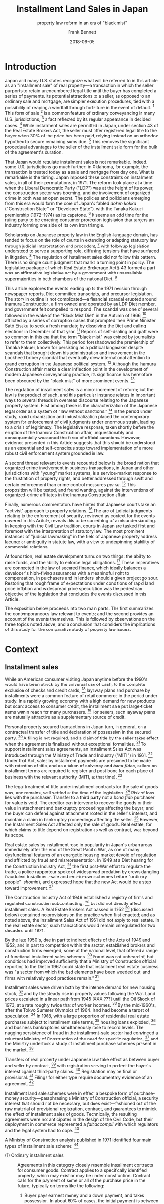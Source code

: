 #+MACRO: NEWLINE @@latex:\\[0.5em]@@ @@html:<br>@@
#+TITLE: Installment Land Sales in Japan
#+SUBTITLE: property law reform in an era of "black mist"
#+AUTHOR: Frank Bennett
#+DATE: 2018-06-05

* Introduction

Japan and many U.S. states recognize what will be referred to in this
article as an "installment sale" of real property---a transaction in
which the seller purports to retain unencumbered legal title until the
buyer has completed a series of payments. Its potential attractions to
a seller, as opposed to an ordinary sale and mortgage, are simpler
execution procedures, tied with a possibility of reaping a windfall
through forfeiture in the event of default. [fn:7] This form of
sale [fn:4] is a common feature of ordinary conveyancing in many
U.S. jurisdictions, [fn:6] a fact reflected by its regular appearance
in decided cases. [fn:5] While installment sales are permitted in
Japan, under section 43 of the Real Estate Brokers Act, the seller
must offer registered legal title to the buyer when 30% of the price
has been paid, relying instead on an orthodox hypothec to secure
remaining sums due. [fn:8] This removes the significant procedural
advantages to the seller of the installment sale form for the bulk of
the agreement's duration.

That Japan would regulate installment sales is not remarkable. Indeed,
some U.S. jurisdictions go much further: in Oklahoma, for example, the
transaction is treated today as a sale and mortgage from day one. What
/is/ remarkable is the timing. Japan imposed these constraints on
installment sales, in all of their permutations, in 1971. The reform
took place at a time when the Liberal Democratic Party ("LDP") was at
the height of its power, the construction sector was booming, and the
involvement of organized crime in both was an open secret. The
policies and politicians emerging from this era would form the core of
Japan's fabled /doken kokka/ ("Construction State," or "Developer
State"), with the Tanaka Kakuei premiership (1972--1974) as its
capstone. [fn:10] It seems an odd time for the ruling party to be
enacting consumer protection legislation that targets an industry
forming one side of its own iron triangle.

Scholarship on Japanese property law in the English-language domain,
has tended to focus on the role of courts in extending or adapting
statutory law through judicial interpretation and precedent, [fn:11]
with followup legislation understood to serve a supporting role,
diffusing tensions that have surfaced in litigation. [fn:12] The
regulation of installment sales did not follow this pattern. There is
no single court judgment that marks a turning point in policy. The
legislative package of which Real Estate Brokerage Act § 43 formed a
part was an affirmative legislative act by a government with
unassailable supermajorities in both chambers of the national
Diet. [fn:13]

This article explores the events leading up to the 1971 revision
through newspaper reports, Diet committee transcripts, and precursor
legislation. The story in outline is not complicated—a financial
scandal erupted around Inamura Construction, a firm owned and operated
by an LDP Diet member, and government felt compelled to respond. The
scandal was one of several followed in the wake of the "Black Mist
Diet" in the Autumn of 1966, [fn:54] afflicted by a series of
corruption cases that prompted then Prime Minister Satō Eisaku to seek
a fresh mandate by dissolving the Diet and calling elections in
December of that year. [fn:163] Reports of self-dealing and graft were so
common in this era that the term "black mist" was coined by
journalists to refer to them collectively. This period foreshadowed
the premiership of Tanaka Kakuei, known for persisting as a political
kingmaker despite scandals that brought down his administration and
involvement in the Lockheed bribery scandal that eventually drew
international attention to grand corruption in the Japanese political
system. [fn:164]  Although the Inamura Construction affair marks a clear
inflection point in the development of modern Japanese conveyancing
practice, its significance has heretofore been obscured by the "black
mist" of more prominent events. [fn:168]

The regulation of installment sales is a minor increment of reform;
but the law is the product of such, and this particular instance
relates in important ways to several threads in overseas discourse
relating to the Japanese property system. First among these is the
characterization of the Japanese legal order as a system of "law
without sanctions." [fn:169] In the period under study, rapid
urbanization and industrialization placed the contemporary system for
enforcement of civil judgments under enormous strain, leading to a
crisis of legitimacy. The legislative response, taken shortly before
the eruption of the Inamura Construction affair, unquestionably and
consequentially weakened the force of official sanctions. However,
evidence presented in this Article suggests that this should be
understood as an essential and self-conscious step toward
implementation of a more robust civil enforcement system grounded in
law.

A second thread relevant to events recounted below is the broad notion
that organized crime involvement in business transactions, in Japan
and other jurisdictions with "young" market systems, is a
service-market response to the frustration of property rights, and
better addressed through swift and certain enforcement than
crime-control measures /per se/. [fn:16] This proposition will be
tested, and found wanting, against the interventions of
organized-crime affiliates in the Inamura Construction affair.

Finally, numerous commentators have hinted that Japanese courts take
an "activist" approach to property relations. [fn:170] The arc of
judicial judgments relating to the enforcement of security, reviewed
as context for the events covered in this Article, reveals this to be
something of a misunderstanding. In keeping with the Civil Law
tradition, courts in Japan are tasked first and foremost with the
interpretation of statutory law. The most prominent instances of
"judicial lawmaking" in the field of Japanese property address lacunæ
or ambiguity in statute law, with a view to underpinning stability
of commercial relations.

At foundation, real estate development turns on two things: the
ability to raise funds, and the ability to enforce legal
obligations. [fn:1] These imperatives are connected in the law of
secured finance, which ideally balances a developer's high-flying
assurances with a meaningful right to compensation, in purchasers and
in lenders, should a given project go sour. Restoring that rough frame
of expectations under conditions of rapid land price inflation and
widespread price speculation was the pedestrian objective of the
legislation that concludes the events discussed in this Article.

The exposition below proceeds into two main parts. The first
summarizes the contemporaneous law relevant to events; and the second
provides an account of the events themselves. This is followed by
observations on the three topics noted above, and a conclusion
that considers the implications of this study for the comparative
study of property law issues.

* Context
** Installment sales

While an American consumer visiting Japan anytime before the 1990's
would have been struck by the universal use of cash, to the complete
exclusion of checks and credit cards, [fn:33] layaway plans and
purchase by installments were a common feature of retail commerce in
the period under study. In a rapidly growing economy with a high
demand for new products but scant access to consumer credit, the
installment sale put large-ticket items within reach for many
purchasers. [fn:37] For sellers, such layaway plans are naturally
attractive as a supplementary source of credit.

Personal property secured transactions in Japan turn, in general, on a
contractual transfer of title and declaration of possession in the
secured party. [fn:17] A filing is not required, and a claim of title
by the seller takes effect when the agreement is finalized, without
exceptional formalities. [fn:34] To support installment sales
agreements, an Installment Sales Act was introduced through the
Ministry of Trade and Industry ("MITI") in 1961. [fn:171] Under that
Act, sales by installment payments are presumed to be made with
retention of title, and as a token of solvency and /bona fides/,
sellers on installment terms are required to register and post bond
for each place of business with the relevant authority (MITI, at that
time). [fn:172]

The legal treatment of title under installment contracts for the sale
of goods was, and remains, well settled at the time of the
legislation. [fn:35] Risk of loss lies with the purchaser. Transfer to
a third party not a /bona fide/ purchaser for value is void. The
creditor can intervene to recover the goods or their value in
attachment and bankruptcy proceedings affecting the buyer; and the
buyer can defend against attachment rooted in the seller's interest,
and maintain a claim in bankruptcy proceedings affecting the
seller. [fn:36] However, the Installment Sales Act affected only the
sale of goods. Real estate, for which claims to title depend on
registration as well as contract, was beyond its scope.

Real estate sales by installment rose in popularity in Japan's urban
areas immediately after the end of the Great Pacific War, as one of
many dysfunctional features of an energetic housing market devoid of
regulation and afflicted by fraud and misrepresentation. In 1949 at a
Diet hearing for the Construction Industry Act, [fn:173] the first
post-War effort to regulate the trade, a police rapporteur spoke of
widespread predation by crews dangling fraudulent installment-sale and
rent-to-own schemes before "ordinary people" (/shomin/), and expressed
hope that the new Act would be a step toward improvement. [fn:135]

The Construction Industry Act of 1949 established a registry of firms
and regulated construction subcontracting, [fn:133] but did not
directly affect installment sales. A Real Estate Brokers Act passed in
1952 [fn:174] (discussed below) contained no provisions on the
practice when first enacted; and as noted above, the Installment Sales
Act of 1961 did not apply to real estate. In the real estate sector,
such transactions would remain unregulated for two decades,
until 1971.

By the late 1950's, due in part to indirect effects of the Acts of
1949 and 1952, and in part to competition within the sector,
established brokers and construction firms emerged, some at the
national level, that offered a range of functional installment sales
schemes. [fn:137] Fraud was not unheard of, but conditions had
improved sufficiently that a Ministry of Construction official
reporting to the Diet in 1967 could state that installment real estate
business was "a sector from which the bad elements have been weeded
out, and firms with relatively good practices remain." [fn:134]

Installment sales were driven both by the intense demand for new
housing stock, [fn:175] and by the steady rise in property values
following the War. Land prices escalated in a linear path from 1945
[XXX ???] until the Oil Shock of 1973, at a rate roughly twice that of
worker incomes. [fn:176] By the mid-1960's, after the Tokyo Summer Olympics of
1964, land had become a target of speculation. [fn:130] In 1968, with
a large proportion of residential real estate purchases subject to
installment sale terms, [fn:39] housing loans exploded, [fn:38] and
business bankruptcies simultaneously rose to record levels. The
nagging persistence of fraud in the installment-sale sector had
convinced a reluctant Ministry of Construction of the need for
specific regulation, [fn:136] and the Ministry undertook a study of
installment purchase schemes present in the market. [fn:138]

Transfers of real property under Japanese law take effect as between
buyer and seller by contract, [fn:182] with registration serving to
perfect the buyer's interest against third-party claims. [fn:178]
Registration may be final or provisional. [fn:179] Filings for either
type require documentary evidence of an agreement. [fn:180]

Installment land sale schemes were in effect a bespoke form of
purchase-money security—paraphrasing a Ministry of Construction
official, a security interest that should not be necessary, but
does exist—fashioned out of the raw material of provisional registration,
contract, and guarantees to mimick the effect of installment sales of
goods. Technically, the resulting agreements were not anticipated in
the design of the Civil Code, but their deployment in commerce
represented a /fait accompli/ with which regulators and the legal system
had to cope. [fn:177]

A Ministry of Construction analysis published in 1971 identified four
main types of installment sale scheme: [fn:181]

- (1) Ordinary installment sales :: Agreements in this category closely
     resemble installment contracts for consumer goods.  Contract
     applies to a specifically identified property, which may exist or
     may be under construction. Contract calls for the payment of some
     or all of the purchase price in the future, typically on terms
     like the following:

     1. Buyer pays earnest money and a down payment, and takes possession.
        In about 60% of cases, the initial payment is between 20% and 50%
        of the total purchase price.
     
     2. Remaining payments are spread over a period, typically five years or
        less, but one quarter of the sample called for payments over ten
        years or more.
     
     3. Payment is secured either through retention of title in the seller,
        or by transfer of ownership to buyer with seller taking a hypothec.
     
     4. In most agreements, a single late payment gives seller the option
        of accelerating remaining obligation or terminating the contract.
        On termination, remaining sums are often captured as liquidated
        damages.


- (2) Advance-payment installment sales :: This scheme differs from an
     ordinary installment sale in that the buyer makes a series of
     scheduled payments before property is identified to the
     contract. The arrangement has a number of distinctive features:
     
     1. The intending buyer enters into a "membership agreement" with the
        seller, setting the amount to be paid as key money (掛金), and 
        the type of property (condominium, shop space, etc.), and the
        approximate purchase price.
     
     2. The buyer makes fixed monthly payments against the purchase price
        over a period (ranging from six months to two-and-a-half years in
        the sample), amounting to one third of the designated price.
     
     3. At the end of the advance-payment period, the purchaser enters
        into an "property supply agreement" with the seller, specifying
        the type, size, specific price, and other details of the intended
        property. Seller then commences construction in accordance
        with the contract.
     
     4. When construction is complete, ownership is transferred to the
        buyer, and the seller takes a hypothec to secure the outstanding
        amount owing.
     
     5. The buyer makes monthly payments under the membership agreement
        and property supply agreement to complete the purchase.
     
     6. If the membership agreement is terminated before the property
        supply agreement is finalized, a termination fee applies (for
        example, 4,000 yen per 100,000 of the contract price, plus 3,000
        for the remainder). Termination fees are deducted from key money
        paid, which is returned at the end of the advance-payment period
        (not upon termination).
   

- (3) Sponsored-loan installment sales :: These schemes closely resemble
     an ordinary sale with finance secured by hypothec, but with the
     seller standing between buyer and financing institution as
     underwriter. In a typical scheme of this kind, seller guarantees
     payment to the lender, and sets up a side agreement with the
     buyer to secure its obligation, under which ownership is to be
     transferred only upon complete repayment of the loan, and the
     seller either offers a hypothec in favor of the lender, or enters
     into a separate guarantee agreement with the buyer, with the
     sales contract conditioned on successful completion of financing
     and timely completion of payments.
     
     The result is an agreement that closely resembles and ordinary
     installment sale arrangement, viewed from the standpoint of the
     purchaser. However, because the buyer's obligation to the bank
     is an ordinary consumer credit loan independent of the property
     interest, the risk burden on the buyer in the event of bankruptcy
     by the seller intermediary is severe.

- (4) Sponsored-purchase installment sales :: In schemes of this type,
     the seller acquires the property as agent on behalf of the buyer, to whom
     it sells on installment terms. Typical provisions found by the Ministry of Construction
     are:
     
     1. Under a "membership agreement," buyer makes periodic payments into
        an account to a certain amount, after which the parties enter into
        a "fronted payment agreement," under which the agent purchases a
        brokered property on behalf of the buyer.
     
     2. Under the fronted payment agreement, the buyer makes installment
        payments to the broker to make up the purchase price.
     
     3. To secure the obligation owed to it, the broker typically takes a
        hypothec against the property.
     
     4. Termination and late-payment penalty terms in such schemes are the
        same as in ordinary installment sale agreements.

In data collected by the Ministry of Construction for the 1967
financial year, approximately 44% of sales were found to involve
schemes (1), (2) or (3). [fn:121]

The risks to buyer's interest at the "membership agreement" stage of
schemes (2) and (4) are plain: there were strong contractual
disincentives for exiting the agreement, and collapse of the seller's
business would leave the intending buyer with a dubious unsecured
claim for breach of contract against an insolvent. Under any of the
schemes, a buyer entering into possession without the protection of a
first-rank provisional registration would have no priority over
attachment creditors, nor over a hypothec interest granted to a third
party, nor over general creditors.

In the 1967 Ministry survey, 30% of firms used reservation of title to
secure their own direct rights to payment, and 20% withheld title as
security for a guarantee of payment to a lending institution. [fn:122]
Approximately half of the firms in each category permitted the buyer
to set up a provisional registration of ownership, [fn:123] with the
remainder offering only a contractual claim to conveyance of the
property upon completion of all payments. A significant number of
buyers were thus extending unsecured credit to the developer from whom
they had purchased.

** Real Estate Brokerage Act

The Real Estate Brokerage Act (hereinafter "the Act") arose as a
member bill [fn:240] and was promulgated on June 10, 1952, six weeks
after the end of the Allied Occupation. [fn:14] The nation's urban
centers had not yet recovered to pre-War population levels. [fn:18]
The black market was in full swing, the housing situation was still
dire, [fn:15] fraud and extortion were by all accounts highly visible
in the markets for rental housing and real estate, [fn:19] and the
situation had been aggravated by the voidance of pre-War police
constraints under the new Constitution. [fn:21] The challenges to
government were substantial, evidenced by the fact that the initial
report from the drafting subcommittee consisted almost entirely of a
list of measures that members considered for adoption but chose
abandon or defer. [fn:20]

The subcommittee proposed a simple bill, requiring brokers to register
with local authorities with simple proof of legal competence, and a
declaration that the applicant had not been criminally convicted
within the two years prior to filing. After passing in the House of
Representatives without discussion, suggestions in the House of
Councillors for tighter requirements were set aside. [fn:22] The draft
as written was deemed an adequate exploratory step toward
regulation, [fn:23] and the measure became law. [fn:24]

Five years later, the Act underwent its first significant revision,
again as a member bill, with the addition of a qualifying exam and
bond requirements. The former was evidently not implemented in a
serious way (see below), but imposition of the latter was duly
challenged as an /ex post facto/ law and violation of the right to
choice of employment under Constitution arts. 22(1) and 39. Plaintiff
lost on both counts at all levels up to an including the Supreme
Court. [fn:25] The claims in the case were extremely weak—as the Court
noted, the regulatory requirement is a civil, not a criminal sanction,
and falls squarely within the public policy exception written into the
Constitution—but signal the dogged contemporary opposition of some
segments of the real estate industry to any form of government
intervention.

In the ensuing decade, Japan's major metropoli would continue to
expand at a furious rate, with the populations of Tokyo and Osaka
growing respectively by 20.5% and 19.2% between 1955 and 1960, and by
12.2% and 20.9% between 1960 and 1965. [fn:26] The real estate
industry was central to this feat of urbanization, but rapidly rising
land values created speculative pressures, and by degrees concensus
grew over the need to strengthen regulation of the sector.

A revision effort, once again as a member bill, was spearheaded by
LDP Diet member Noda Uichi, who had been Minister of Construction at the
time of the Act's original introduction. [fn:27] The resulting
amendment, passed into law on July 10, 1964, was intended to have a
sweeping impact on industry discipline, and full implementation was
set for April 1, 1967 to allow for necessary preparations. The
revision included the following measures:

- Imposition of a licensing requirement. [fn:185] As opposed to a
  registration requirement, this implies a power of discretion in the
  licensing authority.

- Licensing by Ministry of Construction for brokers or brokerages
  operating in multiple prefectures. [fn:186]

- A change in the designation of qualified brokers from "Real Estate
  Business Staff" (宅地建物取引員) to "Real Estate Business Agents"
  (宅地建物取引主任者), [fn:187] with the aim of clearly delineating
  those qualified under the new, more stringent examination (which in
  Noda's words when introducing the final bill, was to be "raised to
  high school level"). [fn:28]

- The bond requirement in the 1957 revision was set at 100,000 for the
  main office, and 50,000 for each satellite office, to a maximum
  amount of 300,000 yen. This revision removed the upper limit on the
  bond amount. [fn:188]

- A requirement that agents display their commission fees, show
  licensing identification on demand, and maintain public records of
  all transactions. [fn:189]

- Affirmative regulatory oversight by the responsible authority
  (Ministry of Construction or the prefectural governor), with
  provision for administrative warnings, penalties, suspension of
  business, and delicensing. [fn:190]

- A relaunch of prefectural and national trade associations composed
  of brokers licensed under the new scheme. [fn:191]

- A requirement that the Ministry of Construction monitor industry
  developments and policies through its affiliated Urban Land
  Council. [fn:193]

The progressive tightening of licensing and oversight requirements was
evidently not universally welcomed by officials in the Ministry of
Construction. [fn:184] In the interval between enactment of the
revision and its enforcement, however, conditions continued to
deteriorate. On April 27, 1966, the chief of the Public Safety Bureau
of the National Police Agency gave a brief report to the Diet on a
nationwide sting prompted by the posting of fliers in Tokyo and Osaka
for the sale of land in neighboring prefectures. Between November 1965
and February 1966, the operation yielded criminal charges against 225
persons, 126 of whom were unregistered brokers. [fn:194]

Concern over puffery and fraud and their effect on land prices and
public trust prompted a further fast-track amendment to the
Act, [fn:195] shortly after the effective date of the Noda
amendments—but this time as a government-sponsored Cabinet bill. The
practices targeted are clear from the elements of the revision, which
affixed real estate brokers with the following affirmative
obligations:

- Accuracy in advertising by real estate brokers with respect to the
  location, size, boundaries, zoning restrictions, environment,
  transport connection, price, and terms of payment. [fn:196]

- To clearly indicate, in advance of consultations, whether acting as
  agent for the seller, agent for the buyer, or as intermediary. [fn:197]

- To explain to the parties, before the finalization of a contract,
  the existence of any hypothec or other interest attached to the
  property, any constraints imposed under the City Planning Act or the
  Construction Standards Act, the state of water supply and other
  utilities to the property, the amount of any commission or 
  key money payments and their disposition under the contract,
  the terms of termination including liquidated damages, and
  other important terms. [fn:198]

- When a contract is finalized, to deliver a written statement of the
  property description, price or rent and payment method, and the date
  of registration or delivery of possession to each of the
  parties. [fn:199]

- It is prohibited to advance funds for the payment of commission fees
  or other charges in the form of a loan or other credit
  arrangement. [fn:200]

The bill was introduced in the Construction Committee of the House of
Councillors on May 9, 1967, [fn:30] and approved in the main chamber
on May 17. [fn:29] The committee reading in the House of
Representatives took place on May 24, [fn:31] and the bill was
approved by the lower chamber on July 21. [fn:32] With the support of
all three major parties, this revision took effect two months from its
official date of passage, on October 1, 1967. [fn:201]

The next government-sponsored revision to the Real Estate Brokers Act
would be that of June 16, 1971, which addressed installment sale
contracts. The events leading up to its passage involved several
further aspects of the contemporary legal environment for real estate
business, to which we now turn.

** Clearinghouse for commercial notes

As in other jurisdictions, a valid promissory note under Japanese law
requires only that the instrument be formally complete. Under the
Promissory Notes Act, its elements are: (1) a statement that the
instrument is a promissory note; (2) an unconditional promise to pay a
specific amount; (3) the name of the drawee; (4) the date for payment;
(5) the place for payment; (6) the name of the payee; (7) the date of
issue; (8) the seal of the issuer. [fn:202]

While notes may be issued for any purpose in Japanese practice, the
normal expectation is that they will be used to pay for materials or
services. [fn:203] Notes issued purely for the purpose of raising funds are
frowned upon, and will ordinarily raise a suspicion of the impending
insolvency of the issuer.

Japan has a unique system of self-discipline with respect to
promissory notes that attracted particular overseas attention in the
1990's. [fn:40] The arrangement is based on a standard agreement
entered into by banks with an extra-governmental clearinghouse. Under
the agreement, when payment is refused on a note, both the issuing
bank and the receiving bank are obligated to notify the clearinghouse,
and the fact of the bad note is published. If a firm issues a second
bad note within six-months, the refusal of payment is again published,
and all banks in the system are obligated to suspend the firm's
banking privileges for a period of two years. [fn:41] The rule is
"quick, hard, and fatal," [fn:42] with the effect that promissory
notes are "almost as secure as cash." [fn:43]

The current rules of the Tokyo Commercial Paper Clearinghouse were
published on April 27, 1971, [fn:47] in a substantial redrafting of
the agreement. The modern rules on suspension were introduced at this
time, and took effect on October 18 of the same year, to allow time to
inform customers of new constraints. [fn:48]

The revision was the capstone on a series of changes made in the
post-War period. Some elements of the revision were mere housekeeping
matters. The opening charter had been written in the archaic prose and
orthography used for official government documents in the pre-War era,
and this was recast in more accessible language [fn:204] (the
Promissory Notes Act is still cast in this form). The Tokyo Bankers
Association and the Tokyo Commercial Notes Clearinghouse were merged
into a single institution shortly after the War, and the new agreement
properly reflected this change. [fn:205]

Other elements aimed to streamline the clearance process in order to
cope with a greatly increased volume of commercial paper. Prior to the
revision, suspension of banking privileges under the Tokyo rules was
triggered by a single bad note, but the issuer was given the option of
buying back the note to avoid sanction. Removal of the buy-back option
permitted a shortening of the processing period for notices of note
refusal from five days to three. [fn:49] Issuance of the new rules was
accompanied by a move of the clearance center itself to new premises
(returning to its original building from the pre-War period), and by
the introduction of automated processing with Magnetic Ink Character
Recognition (MICR) technology. [fn:206]

These incidental changes are not immediately relevant to the events of
the Inamural Construction affair, but they provide a sense of the
office environment in the period before 1971, when commercial paper
was presented, sorted and processed by hand, in volumes that strained
the capacity of existing infrastructure, not only at the Tokyo
Clearinghouse, but in banking offices as well.

** Shōkō Chūkin Bank

The Shōkō Chūkin Bank was formed in 1936 for the purpose of supporting
trading and manufacturing firms. [fn:50] Jointly funded by government
and member cooperatives, it was one of several sector-specific
government-controlled banks deployed during the period of high
growth. [fn:207] Close association with government and a mission of
business promotion give rise to a constant background risk of
intervention, favoritism and abuse, factors that have long dogged the
bank's reputation. The bank was converted to a private corporation in
2007, [fn:52] and as of this writing, an intended sell-off of
government shares is on hold. Most recently, since 2008, Shōkō Chūkin
has served as a conduit for low-interest loans to assist in
reconstruction efforts following financial crises and natural
disasters, and as widespread falsification of loan documents under the
scheme came to light, management reform orders were issued against the
bank in May and October of 2017.[fn:208]

Shōkō Chūkin Bank is closely associated with the network of commercial
and industrial cooperatives that are its /raison d'être/. In the
period under study, these were formed under the Act Concerning the
Structure of Small and Medium-Sized Enterprise Organizations of
1957, [fn:209] which enabled the formation of mutual-aid cooperatives
by groups of small and medium-sized firms. Among other things, the Act
authorizes cooperatives to support their membership through the
discounting of promissory notes. [fn:53] When recognized by Shōkō
Chūkin Bank, a cooperative is entitled to discount promissory notes to
the Bank.

** Bailiff service

Under Japanese civil procedure, bailiffs are tasked with service of
process, asset seizure, and eviction. [fn:83] The role of bailiff was
established in 1890, a decade before the Civil Code came into effect.
These were originally uniformed officers, [fn:85] who could be
empowered to appoint deputies by the court of their
jurisdiction. [fn:86] In 1914, bailiffs were taken out of uniform, and
both they and their deputies became badge-carrying plainclothes
officers. [fn:87] By the same revision, local courts were authorized
to establish self-governing joint bailiff stations within their
jurisdiction. [fn:88]

Bailiffs received no salary, deriving their sole income from official
commissions payable by their creditor clients. As state administration
strengthened and centralized, the anachronism of this curious
quasi-feudal system of civil enforcement prompted a Ministry of
Justice plan for reform, but that was tabled when war
intervened. [fn:90] The Meiji-era arrangements remained unchanged for
a full half-century, through the wartime era and Occupation. [fn:89]

In the decade following the end of the Second World War, conditions
were harsh. [fn:107] Bailiffs were at once reviled by a destitute
population and found it difficult to make ends meet from legitimate
commissions alone. [fn:100] The position offered no pension
scheme, [fn:108] and while in the pre-War period, court clerks with
legal training had been drawn to the service, [fn:112] the position
lost its attraction in the dire conditions following. [fn:109] Much of
the often desperate and sometimes violent field work was done by
appointed deputies, who by all accounts were not strictly
vetted. [fn:111] On field assignment in cases of significant value,
they were often accompanied by assistants provided by the contracting
creditor. [fn:113]

Immediate supervision of this loosely organized system of debt farming
was tasked to the judiciary, staffed by highly educated professionals
from a very different economic and social background. [fn:101] This
gulf in status made supervision awkward. Practices varied from court
to court, [fn:114] but audits were generally limited to a pro forma
review of accounts, [fn:115] and did not extend to training or review
of methods and procedures. The bailiff service remained largely
autonomous, subjected to discipline only when formal complaints were
filed or criminal charges levelled. [fn:116] Despite frequent complaints
about corruption and tense exchanges in the Diet, the opacity,
independence, and indispensability of the bailiff system were barriers
to control.

Reform efforts were at last revived in 1953, with a compilation of
views on the future of the service solicited from courts, prosecutor
offices, bar associations, law faculties, and bailiffs
themselves. [fn:84] A working group of the Law Reform Committee was
established in 1954. [fn:117] Two separate field studies were later
carried out: one, in Osaka, funded by the Ministry of Education; and
another, in Tokyo, conducted under the auspices of the working
group. [fn:118] These first direct studies of conditions in the
bailiff stations led eventually to their abolition in 1966, [fn:91]
twenty years after the first post-War mention in the Diet of
conditions in the service. [fn:92]

The new Bailiffs Act went into force on December 31, 1966. [fn:94] The
changes were sudden and significant. All joint bailiff stations were
closed. Civil enforcement became a service of the court, where
licensed bailiffs were provided with office space. Bailiffs were
formally granted the status of public officers (/kōmuin/), entitled to
bill for transport and other expenses, and required to keep detailed
records on individual cases. Only one feature of original system
remained: recognizing the need for exceptional incentives to offset
the stigma and hazards of the service, the commission system was
retained. [fn:119]

As for the bailiffs' deputies making up nearly half of the service
before the reform, who had worked directly with creditors' assistants
in the field, and whom one angry Diet member, a qualified lawyer, had
accused of "speaking in the manner of a mob boss addressing his
hoodlums," [fn:120] a channel was left to draw on their services for a
transition period, [fn:110] after which they would be dismissed and left
to their own devices.

* Scandal and Reform

Inamura Construction was established as a closely held corporation in
1954 with capital of 200,000,000 yen, in the sole ownership of
Inamura.  A mid-sized construction firm, it expanded rapidly during
preparations for the Tokyo Olympics of 1964, and became heavily
involved in public housing projects in the Tokyo area. [fn:210] Beginning in
1965, the firm entered the market for private condominiums in central
Tokyo, regularly posting front-page advertisements in the Yomiuri
newspaper. [fn:55] The firm acquired troubled contractor Akijima
Construction in 1967, and after the expansion its debt burdens grew
more severe. [fn:211]

Owned and operated by Inamura Sakonshirō, a rising member of the
ruling party in the Diet, the firm was seen by many as a trustworthy
player in a field noted for fraudulent dealings and sudden business
failure. [fn:56] Despite the considerable expansion of its operations,
the firm remained a sole proprietorship, [fn:57] and as the curtain
unfolds on the scene in 1968, Inamura's eldest son was serving as Vice
President of the company at the age of twenty-six.

The investigation of the Inamura Construction affair extended over two
years, from September 12, 1968 to June 30, 1970. [fn:58] The account
of events below is derived from contemporary newspaper reports and
Diet records.

** Inamura Construction and the Tōhō Sangyō Trade Cooperative

By mid-1968, the finances of Inamura Construction were severely
stretched. [fn:59] Faced with the prospect of non-payment on
outstanding obligations, and known in the industry to be on the
edge, [fn:61] the firm resorted to a desperate tactic involving a
vehicle that had evidently been prepared for that purpose.

Tōhō Sangyō Kumiai was a mutual-assistance credit cooperative formed
on August 5, 1966 under the Cooperative Associations Act of 1949,
managed by the Ministry for International Trade and Industry. [fn:62]
WIth one Kakikubo Isao as managing director and one Kura Zenzaburō as
vice director, it registered five other officers, an auditor and 43
members, and was ostensibly formed to provide credit facilities
(including note discounting service), loans, loan guarantees, debt
collection support, and other services to members in the construction
materials, furniture, and drapery trades. [fn:63]

While the filing was formally correct on its face, it later emerged
that the initial membership list was a sham. [fn:64] The director,
Shiono Kuniaki, was listed as representative director of Japan Mining,
but the actual representative director was someone else. [fn:65] Vice
director Kura Zenzaburō was registered as doing business under the
name of Adachi-ya, but no such shop existed at the listed
address. Another officer, Saijō Kiyoshi, was listed as doing business
under the name of Kishiji-ya but had no connection with that
business. Officer Yamada Suegami was registered as from a firm "Nihon
Tokkin" with capital of 5 million yen, but that firm did not exist at
the address listed, and Yamada was found to be living in a small
rented apartment. [fn:66]

In March of 1967, there were significant changes at Tōhō Sangyō.
Inamura Sakonshirō took over as director; Tanabe Sakuji, chief
accountant at Inamura Construction, joined as an auditor; and
Inamura's son Takeo joined the board with his father. The capital of
the firm was raised from an initial 3 million yet to 15 million
through a capital infusion from Inamura. The office space occupied by
the cooperative was supplied free of charge by Akijima Construction, a
subsidiary of Inamura. Twenty-eight additional firms joined the
cooperative, all of them Inamura subcontractors. The Tōhō Sangyō
cooperative had become a tool of the Inamura group. [fn:212]

The original motivation for attaching the cooperative to Inamura
Construction is not known, but such entities could be useful for
various forms of creative accounting, and were common enough to have a
nickname: "tunnel corporation." [fn:67] On June 15, 1968, Tōhō Sangyō
became involved in a vain effort to save Inamura Construction from
financial collapse. [fn:213]

As noted above, there is an expectation in Japanese commerce that
commercial notes are to be used to facilitate independent transactions
for value. [fn:214] When a note is issued purely for the purpose of raising
funds (a "financing note"), this is taken to be a signal that the
issuer is on the brink of insolvency.  Given the force of reputation
in Japan's rapidly growing, under-policed economy of the time,
concealing weakness would have been a business imperative. Lacking
security to offer for further bank lending, Inamura's management
sought to raise funds through the issue of promissory notes, while
attempting to conceal their nature. [fn:60]

The full story of Inamura Sakonshirō's efforts to steady the finances
of his company is not known, but the following events appear in public
reports on the affair. At some point—the sequence is not clear—Tōhō
Sangyō staff took one or more promissory notes cut directly to the
cooperative to the Shōkō Chūkin Bank, seeking to have them discounted,
and were refused on the grounds that these were obviously (high-risk)
financing notes. [fn:215] In a more successful effort, Inamura
Construction issued a series of notes, ostensibly as payment for goods
and services from its suppliers, and cut with a supplier's name as
payee, but endorsed to Tōhō Sangyō. [fn:216] In some cases—possibly
trusted firms with a close relationship to Sakonshirō—parties were
approached for the favor, and told that Inamura was weathering a rough
patch with the lenders, but would be good to protect the
endorser. [fn:217] Not all endorsements were obtained with consent,
however. In the case of nine notes with a total face value of roughly
50 million yen, seals were either obtained from family members of the
principles by deception, or forged outright. [fn:69]

As Inamura Construction had an immediate need for cash, the notes
issued in this way were discounted at Shōkō Chūkin Bank, and the funds
obtained were lent back to Inamura by Tōhō Sangyō. [fn:218] At this
point, Inamura was holding itself afloat by kiting commercial
paper. Any unexpected liability or drop in revenue would be sufficient
to bring down the firm; and this was not long in coming. In August of
1968, a confidence crew connected with the Osaka-based Yamaguchi-gumi
approached Inamura Takeo, the young Vice President of Inamura
Construction, and offered to discount commercial paper. He initially
demanded cash for the exchange, but the group called Takeo to the
house of an investor they had compromised (identified in news reports
only as "A"), and in his absence, gave their guest a guided tour of
the residence and convinced Takeo to entrust them with third-party
notes to the value of 60,000,000 yen for discounting. [fn:75] The
money was not paid, and banking privileges for Inamura Construction
were suspended after the first in a series of unpaid notes hit the
clearing system, on September 10, 1968. [fn:219]

The total face value of 22 discounted notes that surfaced initially was
365,160,000 yen. [fn:68] At the point of failure, Tōhō Sangyō had
extended 70,000,000 yen in credit to Inamura Construction, far
exceeding the terms of its charter. [fn:70] The salvage effort was at
an end, but the ripple effects were yet to come.

The reaction among among Inamura's business partners was
immediate. Creditors beseiged the Inamura headquarters in Nihonbashi,
Chūo Ward---literally. Three hundred visited the firm on the 11th of
September. One hundred visited on the 12th. All were turned
away. [fn:220] A press conference announced for the 12th was postponed
for a day, and then cancelled. [fn:71] Inamura Sakonshirō checked into
hospital, returned home on the 14th, and first spoke with reporters
privately on the 17th, a week after the collapse. [fn:221] He attended
the first meeting of 800 angry creditors on the 21st, which ended in
disarray as those in attendance failed to reach agreement on how to
proceed. oO[fn:222]

The Inamura collapse affected 1,262 unpaid creditors in the Tokyo
area, of which 40 were owed more than 10,000,000 each. [fn:72]
Newspaper accounts of the first tumultuous creditors meeting report 70
retail purchasers for units in four projects then under
construction. [fn:74] These were small numbers, but consumers are
voters, voters read newspapers, and the unflattering details of the
collapse were covered in the national dailies. [fn:223] In the wake of
the scandal-plagued "Black Mist Diet" of 1967, political scandals were
commonplace; but developments in the Inamura Construction affair would
surface in the press repeatedly over the next two years. [fn:224]

In or about April of 1969, the forged endorsements that Inamura had
discounted through Tōhō Sangyō came to the attention of Ōmori Sōzō, a
reform-minded member of the Socialist Party in the House of
Councillors. Ōmori had recently pushed a major bribery scandal (the
Kyōwa Seitō affair) against the wishes of his own party
leadership. [fn:225] In the Inamura affair, he subjected the top
officer of Shōko Chūkin Bank to a merciless cross-examination in the
Accounting Committee of the upper chamber, suggesting that bank
officers had either been derelict in their duties, or turned a blind
eye to Inamura as a Diet member. [fn:226] The exchange was covered in
the national press, and triggered a series of criminal
investigations.

Inamura creditors filed criminal complaints alleging two offenses
orchestrated by Kakikubo Isao, Inamura Takeo, and Tanabe Sakuji,
acting as Tōhō's managing director, director, and auditor
respectively. Both lines of inquiry additionally implicated Inamura
Sakonshirō as the dominant shareholder of Inamura Construction. One
was the forgery of endorsements, for which the evidence was
clear. Questioned by investigators, Kakikubo said this had been done
at the order of Inamura senior. [fn:73]

The second line of inquiry concerned embezzlement or breach of trust
by Kakikubo, again potentially implicating Inamura senior: that when
the latter, as sole shareholder of Inamura Construction, raised the
firm's capital by 150 million yen, 36 million of the contribution
consisted of a loan from Tōhō Sangyō approved by Kakikubo, the young
Inamura, and Tanabe, in breach of the Tōhō Sangyō articles, which
required board approval of loans above 2.5 million to any individual
member. [fn:228] Although Inamura Construction at that point had a debt
overhang of over 3 billion yen and was on the verge of collapse, the
loan was initially completely unsecured, with hastily assembled
security of dubious value being added only after that fact came to
light in the press. [fn:124]

Kakikubo, the young Inamura, and Tanabe were arrested on November 10,
1969, [fn:126] followed by a Tôhō disbursements officer Kitade
Yoshiaki on November 16. [fn:125] The four were released without
indictment on December 2. [fn:127] Interrogation of Inamura senior was
postponed until after an upcoming election on December 27, which he
won handily with the enthusiastic support of followers in his rural
district on the northwest coast of Japan. [fn:128]

In parallel with the investigation into Inamura's original
misdealings, debt clearance in the company and its subsidiaries was
taking on a strange criminal life of its own.

After the Inamura Construction failure, Takahashi Atsushi, the head of
Takahashi-Gumi (an "underworld construction firm" in later news
reports) was appointed chair of its creditors' committee, and four
of his subordinates were installed as committee staff. [fn:229]

Akijima Construction suffered banking supension shortly before its
parent, on September 5, 1968, [fn:139] and the firm was initially
thrown to the winds: Inamura senior resigned as Akijima CEO at the end
of August, and the entire Akajima accounts department vanished on the
day of the suspension. [fn:140] The Akijima creditors' meeting was
hijacked by Kawasumi Yō, an experienced debt collector and made member
of the /Matsuyū-kai/ gang, attending the meeting with a small crew in
the name of an actual Akijima creditor. [fn:230] The Kawasumi group
liquidated upwards of 70 million yen in assets over an eight-month
period, and made the first distribution at the third Akajima
creditors' meeting on May 17, 1969, allotting roughly one-third of the
take to creditors, claiming one-third for expenses, and skimming
one-third undeclared. [fn:231]

Kawasumi ran a similar operation shortly after taking over collections
for Akijima. The target in that case, Takara Doboku K.K., fell to
banking suspension on January 31, 1969, and Kawasumi took control much
as at Akijima; but one group of creditors became suspicious of
collusion within the committee and filed a petition to push the firm
into formal bankruptcy. Upon learning of the filing, and before the
petition was approved on August 21, Kawasumi had posted a preemptive
creditor distribution (to 3% of sums owed) by mail in mid-August,
skimmed in similar fashion to the Akijima case. [fn:141]

Kawasumi was arrested for embezzlement on September 11, 1969. [fn:232]

Later in the year, three partners doing business as a haulage firm,
owed money by Akajima Construction, took possession of bulldozers and
backhoes, which they sold to cover the debt. On November 5, 1969, one
of the partners was summoned by Takahashi to the president's office at
Inamura Construction and told, "The assets of the company [sic] are
for all of the creditors. No one gets away with private
collections. Either you cough up for the equipment you took, or you
don't leave this room." This negotiation yielded an on-the-spot
payment of three million yen, and was followed by similar
conversations with the remaining two partners, yielding an additional
two million. [fn:233]

Three members of Takahashi-Gumi working collections at Inamura
Construction were arrested for extortion on January 20, 1970. [fn:234]
The remaining gang member and Takahashi Atsushi himself surrendered to
police shortly after. [fn:235] In a followup action, two members of the
Takahashi gang were arrested on weapons charges with the seizure of
five pistols and 51 rounds of ammunition. [fn:236]

Charges against Inamura Sakonshirō for forgery were forwarded to
prosecutors on February 3, 1970. [fn:129] Charges of embezzlement were
not pursued, for the exotic reason that the accounts of Inamura
Construction were such a mess that it was not possible to determine
when or how money had been extracted from the floundering firm. [fn:132]

The deception targeting the younger Inamura that appears to have been
the immediate cause of Inamura Construction's likely inevitable
collapse came to light on March 26, 1970, after police in Osaka had
traced the fraud ring's operations to Tokyo. [fn:142]

** Legislative response

At a committee session in April 1968, a member of the ruling party and
a spokesman for the Ministry of Construction agreed that installment
sales of real estate should be directly regulated, to avoid a backlash
from retail purchasers in the event of trouble. [fn:9] The sentiment
was prescient: Inamura Construction collapsed five months
later. Resistance to government intervention evaporated, and after a
period of further study, installment sales of real estate were brought
under comprehensive regulation by legislation passed on June 16, 1971. [fn:237]

The reform consisted of two laws: one a revision to the Real Estate
Brokers Act; [fn:157] the other a new law on Advance-Payment Land and Building
Sale Business. [fn:158] The former applies to sales of property identified
to the contract at the time of sale. The latter applies to sale arrangements
that involve a series of payments into a dedicated savings account before
the target property is identified.

[LEGISLATION]

- Real Estate Brokers Act
  - must be a K.K. (so better accounting practices than Inamura Kensetsu)
  - outline of general regulatory tightening and capital requirements
  - sec. 41: protection of escrow payments
  - sec. 42: limitation of cancellation provisions
  - sec. 43: prohibition of reservation of title

- Advance-Payment Real Estate Business Act
  - reg requirements of Construction Act and Real Estate Brokers Act apply
  - sec. 4: registration includes form of contract
  - 

- Reference first reported case on Installment Sale
* Implications
** On law without sanctions

The Inamura Construction affair exhibits several features associated
with the view, originally set forth in the important work of John
Haley, [fn:143] that Japan is a land shaped around law without
sanctions: the clearinghouse guillotine rule; forebearance in
prosecution; reliance on criminal rather than civil sanctions; and
gangland enforcement of property claims. Context is important,
however, and it would not do justice to the lives touched by these
events to move on with only that single observation. Understanding the
mechanics of what happened is also important if policymakers elsewhere
are to judge the extent to which choices made by Japan in the course
of development are to be emulated or avoided.

# Can phrase the above differently. As the case exhibits several
# features of law-without-sanctions, it is an opportunity for
# thinking about both its limits, and the mechanics behind it.

The first, most obvious point to note is that the narrative ends with
the passage of effective regulatory legislation. Faced with a rising
tide of contracts that exposed middle-class purchasers to risks that
sellers had no incentive to mitigate, legislators and ministry
officials mandated a change in civil relations to defuse that
risk. This is not a surprising outcome, but it is perhaps noteworthy
that it imposes a non-discretionary rule, is premised on the
enforceability of the underlying right through sanctions, and neither
constitutes nor depends upon an external mechanism of private
ordering.

The "guillotine rule" that brought down Inamura Construction was
fundamental to business transactions in the period under study. At the
time that the leading English-language studies of the rule were
published, suspension of banking privileges had long been the leading
cause of business failure in Japan; [fn:44] but this is no longer
true.  Diversity of financing opportunities for Japanese firms has
drastically reduced the importance of commercial paper, and hence the
reliability of banking suspension as a proxy for insolvency. From a
level close to 90% in 1993, [fn:45] the proportion of insolvencies
triggered by the rule declined to hover around 70% for the next
decade, then dropped precipitously to 27% in 2010, then to less than
8% in 2015. [fn:46] The force of the rule in its heyday can be seen in
the responses the Inamura failure.

In 1968, when promissory notes were ubiquitous in Japanese commerce,
the impact of banking suspension was so catastrophic that breaking
other fundamental rules of trade to avoid default, even at the risk of
criminal sanctions, was a rational response. There is a plethora of
criminal prosecution following the Inamura Construction collapse,
because it triggered a great deal of criminal activity, and most of
it—forgery, extortion, theft, fraud, and embezzlement—falls in this
category. Preparation of the Tōhō Sangyō façade, the endorsement
forgeries, and even the misjudged attempt by the younger Inamura to
discount commercial paper out-of-band to the Osaka confidence crew,
these were attempts to avoid commercial doom.

The collection offenses committed by the Kawasumi and Takahashi crews
could in theory have been forestalled by a creditor forcing the debtor
enterprise into bankruptcy or composition proceedings; and this was
the choice made by creditors of Takara Doboku in the second Kawasumi
job. There are several reasons, in the circumstances of the time, that
creditors would be reluctant to adopt this tactic. One is the problem
of timing. Neither the Bankruptcy Act nor the Composition Act imposed
an automatic stay, and a petition for a protection would prompt other
players in a voluntary workout to move quickly in order to preempt its
effect—as happened in the Takara Doboku case.

A second problem would have been the deep corruption known to exist
in the bailiff service. While a voluntary workout was vulnerable to
overreaching by racketeering crews, the intercession of formal procedure
risked simply adding another layer of bribery to a broken process.

A third and possibly dominant factor lay, again, in the clearinghouse
guillotine rule. A rigid stay on collections from a failing enterprise
would put other creditors at risk of coming up short on their own
promissory note schedules. To place a workout under formal supervision
would be an act of hostility toward business partners in an
interdependent business environment heavily dependent on reputation.

Criminal sanctions ultimately have a light touch in the Inamura
Construction affair.  The forgery case against Inamura Sakonshirō,
Inamura Takeo, Tanabe Sakuji, Kitade Yoshiaki of Inamura Construction
and Kakikubo Isao of Tōhō Sangyō ended in suspension of prosecution on
June 29, 1970. Dan Foote has described the policy behind this form of
prosecutorial discretion thus: [fn:144]

#+BEGIN_BLOCKQUOTE
Suspension of prosecution promotes specific prevention in a number of
ways. Although a suspension of prosecution will normally terminate
prosecution for the crime in question without any explicit conditions
placed upon it, as a practical matter preconditions may include
remorse, the existence of solid family relationships, and secure
employment or other evidence of support mechanisms—all factors that
might help protect against renewed offenses.
#+END_BLOCKQUOTE

Remorse was not present in this particular case. In announcing the
suspension, prosecutors stated that "a portion of the funds
fraudulently obtained has been restored, and the degree of criminal
intent is relatively light compared with a case of fraud for the
purpose of causing damage to others." [fn:51]

Inamura senior retained his Diet seat, [fn:242] and was eventually appointed
Director General of the National Land Agency in 1983. His tenure there
ended the following year, when a limited disclosure of minister
financials mandated in the Nakasone cabinet revealed a massive
conflict of interest, in his continung control over Inamura
Construction (which survived its earlier crisis). [fn:146] Inamura's
career in public life came to an abrupt end on April 25, 1986, when
his home has raided by the Special Investigative Unit of the Tokyo
Prosecutors Office in a major pay-to-play corruption sting. [fn:147]
These subsequent events may be taken to suggest that the customary
preconditions summarized by Foote are not devoid of predictive value
with respect to politicians.

** On private ordering

In a widely cited study based on 1972-1997 time series data from
Japan, [fn:102] Professors Milhaupt & West have argued that gangland
debt-collection crews are a spontaneous response to an unsatisfied
market demand for services, where the state has declared the existence
of property rights, but failed to provide for their
enforcement. [fn:95] About Japan they write:

#+BEGIN_BLOCKQUOTE
The Japanese transition out of feudalism left a void for private
transaction-makers and rights-enforcers that was filled by a
hodgepodge of groups, which in Japan included an amalgam of
disenfranchised samurai, hoodlums, and poor peasants. This mismatch
between property rights and enforcement mechanisms leads to
organized crime—the dark side of private ordering. [fn:96]
#+END_BLOCKQUOTE

This description conveniently omits to mention that, for seventy
years preceding the period of their study, ordering in this sphere was
not private.  Until 1966, civil judgments in Japan were enforced by
independent bailiffs and their deputies, working for individual
creditors on a commission basis. [fn:97] This is not speculation:
there are photographs. [fn:76] Bailiffs charged with coordinating
enforcement work lent the authority of state power to those working
with them. [fn:78] This officially sanctioned chain of agency
relationships comprised an enforcement system that was aggressive,
inefficient, and but loosely supervised by the courts. [fn:80]
Thuggery was common in eviction and demolition actions. [fn:79] In
attachment and auction proceedings, collusion to the cost of creditors
was rampant. [fn:98] Abuses carried out in the name of the state
became an embarrassment to government, [fn:99] and the Bailiffs Act of
1966 was designed to purge the existing bailiff ranks, eliminate
deputies, place the service under tighter supervision, and sever its
ties with crews for hire. [fn:77] This was done with full awareness
that changes were likely to have an impact on the strength of civil
enforcement. [fn:81]

When the 1966 revisions went into effect, members of established crews
were cut off from state-sanctioned collection work. Some would exit
the trade, others would pursue similar work elsewhere. The revision
would have the effect of encouraging the Kawasumi and Takahashi
collection crews that worked the Inamura and Akijima creditors'
meetings. [fn:103] This was familiar ground for the players concerned,
and if the risks were higher, so were the potential rewards.

It is certainly true that flaws in Japan's civil execution procedures
opened a niche in which criminal elements were able to operate—but
that was never contested. Within Japan, the skimming of profits from
civil execution by "undesireable persons" was common knowledge in the
decades after the war's end; [fn:104] but contemporary observers
recognized this as a problem with the civil execution system /itself/,
which positively encouraged the formation of crews for hire. [fn:82]
As was clearly understood at the time, the solution to Japan's
enforcement malaise lay not in the provision of novel services that
the state had not thought to provide, but in the more painful process
of rooting corrosive forces out of systems that already
existed. [fn:106] Clarifying the boundaries of acceptable enforcement,
and exposing lawless elements to criminal prosecution was the first
step in a long series of reforms leading to a strengthened civil
execution system. [fn:105]

Japan's historical experience in this regard is at least unusual if
not entirely unique. It invites the question of whether that
experience motivated the early adoption of technical-legal strategies
by crews for hire ("firms") in their pursuit of rents. Stated
differently, perhaps the man-bites-dog question in the Japanese
context is not whether organized crime is encouraged by failings of
the law, but rather whether the law succeeded in colonizing organized
crime.

** On judicial activism

A reader approaching this subject from the English literature could be
excused for wondering why the Japanese courts did not solve this
problem themselves. Indeed, the view seems to be widely accepted that
Japanese judges, propelled either by a conservative desire to preserve
relationships, or by a liberal one to readjust power
imbalances, [fn:152] have made a habit of interfering arbitrarily in
bargained-for property relations. This pervasive assumption is
sufficiently at odds with observed behavior to warrant a brief review
of its foundations.

The wellspring of the assertion appears to be a 1961 paper by Hozumi
Tadao, translated by Rex Coleman and John Haley as /The Structure and
Function of the "Interpretation" of Juristic Acts/. [fn:154] The
article proposes a model for understanding judicial reasoning. One of
the examples presented for analysis is a series of cases in which
Japanese judges imposed mandatory renewal of a particular type of
lease, in decisions handed down prior to the passage of legislation
with similar effect in 1921. [fn:156] While the point is easily
missed, the cases presented by Hozumi are textbook examples of courts
confronted with poorly composed black-letter law that /compels/ them
to engage in judicial interpretation.

In the Japanese context, land leases of the type examined by Hozumi
(/shakuchi/) are created specifically to support the ownership of a
building on land owned by another. Despite the practical
inseparability of the two, Japanese law recognizes buildings and land
as separate assets of equal stature. This is dictated by statute. That
being the case, to evict a tenant from a building that they own, which
was constructed with the consent of the lessor, would violate a
property right of the building owner. Faced with a contradiction
between a contract in respect of one asset (land) and a property
interest in another (the building), courts chose to give preference to
the property interest. [fn:155] This is an awkward result, but it is
hard to read it as a lawless feat of judicial activism.

A theme more representative of Japanese property decisions would be
the courts' pronounced respect for registered interests.  A borrower
who transfers ownership of immoveable property to a lender subject to
a (contractual) promise to reconvey on repayment (/jōtō tanpo/) will
lose her title if the collateral is sold to a third party (courts will
not stretch to protect the borrower's unregistered claim). [fn:162] A
lessee that conspires with a property owner to obstruct the
enforcement of a hypothec against the property (foreclosure) is
vulnerable to preemptive eviction (courts will extend themselves to
protect the value of registered security). [fn:238] A buyer of land on
a quiet residential street is free to construct a garish manga-themed
tourist attraction there if he wishes to do so (courts will not impose
arbitrary constraints on ownership merely to preserve the character of
a neighborhood). [fn:239] Registered interests carry a lot of weight.

Returning to the main subject, in an installment sale of immoveable
property, retention of title gave the seller a right to evict the
buyer in the event that the terms of the sale contract were not
performed in full. Nothing in case law, commentary, or Ministry
guidance suggested anything to the contrary.  This contrasts sharply
with another form of lending transaction that rose to popularity in
the same period, which was driven by similar motives of enforcement
arbitrage, and which gave rise to a large volume of litigation.

Security by provisional registration was the subject of an important
1974 article by Haley. [fn:145] The device—with a Teutonic appellation
that translates literally as "provisional registration of a
preliminary contract for substitute performance subject to a
suspensive condition"—is a complex amalgam of contract terms and
registration practice that mimics the effect of a hypothec (analogous
to a mortgage or land charge in the Common Law world). As its name
suggests, the interest operates by granting the secured party an
option, protected by registration, to claim ownership of collateral if
certain conditions (i.e. default) are met.

If applied literally as a transfer of bare title, conversion of a
preliminary registration of title to full ownership could grant its
holder a windfall, cutting off subordinate security interests and
attachment creditors, and denying the defaulting debtor any equity in
the property. In a rapidly expanding economy with steadily rising land
values, courts struggled to impose a duty of accounting on the
creditor, within the existing framework of civil obligations. [fn:149]
The threads of precedent traced in Haley's account illustrate the
difficulties of formulating consistent judicial rules given the large
number of potential parameters (variations in contract terms,
existence of other registered interests, petitions for public auction
by other creditors, occupation by leasees or squatters, and conflicts
over land and building registration, to name a few).

This innovative line of authority was supplanted in 1978 by
legislation that combined methods similar to classic English mortgage
foreclosure with existing case law. [fn:150] In rough outline, under
the new rules the creditor proposes an accounting to the debtor upon
default, and the debtor is given a period of two months to either
accept the accounting and allow ownership to vest in the creditor, or
to repay the debt, [fn:183] with claims of subordinate creditors
persisting in either case. [fn:192] If the creditor takes ownership of
the collateral, the debtor retains a right of redemption for five
years, or until the property is disposed of by the creditor, whichever
comes first. [fn:227] If another creditor petitions for public
auction, the provisional registration is treated as an ordinary
secured claim against the proceeds. [fn:241]

Provisional registration security was commonly used in tandem with a
standard Civil Code hypothec. Haley gently suggests the possibility
that this was done to secure an alternative path for enforcement,
given rumors of corruption in the public auction process used to
enforce a hypothec. [fn:148] Sources reviewed for this Article
establish without question that this intuition was absolutely correct.

The installment sales targeted by the 1971 legislation were driven by
the same factors as security by preliminary registration, but the
legal posture of the two is very different. The latter was used to
support secured lending between commercial entities, and while it gave
the lender clear procedural advantages, judicial control at the
threshold of ugrading from provisional registration gave the debtor
some assurance that the collateral would remain untouched absent
default. [fn:151] Retention of title, on the other hand, placed the
seller in an exceptionally strong position. Upon default, seller could
terminate the sales contract, and with it the buyer's right to
occupation. A judgment confirming the default could then be forwarded
to a bailiff for execution, without resort to public auction. [fn:153]
This had quite the same effect as simple recognition of provisional
registration (without judicial intervention) would have done. The
debtor had no right to a surplus, regardless of the value of the
property at the point of default. There is no evidence that courts
undercut this potentially harsh result.

In a pure retention of title arrangement, there is no registration
entry to memorialize the "sale." The seller is able to offer the
property as security or otherwise dispose of it to parties with no
knowledge of the purchase agreement. In the event of default, no
adjustment to the register is required to give force to the seller's
petition for eviction. These would be straightforward cases: in most,
there would be little to dispute, and nothing to appeal. If
juddge-made law is assumed to be driven primarily by the need to
resolve ambiguity and reconcile conflicting provisions, the
near-complete absence of installment sales /per se/ from the case
reports is not surprising.

* Conclusion

Japan's legal and commercial environment is today very different from
that which prevailed in the days of high growth and "black mist" that
delivered the Inamura Construction affair. The hair trigger of the
clearinghouse guillotine rule is no longer a leading proxy for
business failure. [fn:161] Incentives for security by transfer or
retention of bare title have abated due to changes in substantive
law [fn:165] and procedure [fn:167] that block openings for
obstruction and skimming in mortgage enforcement proceedings. [fn:166]
The methods of bankruptcy predators have shifted from gun-toting
glamor to the more conventional business of boardroom asset
stripping. [fn:159] The world has moved on to fresh tumults, and the legal
system has moved with it.

Specialists have noted that these changes, particularly those
introduced after the collapse of the asset bubble in the 1990s, will
demand an ongoing reappraisal of long-held assumptions about the
dynamics of Japanese law. [fn:160] With respect to property law, this is
overdue. The development of any property system is an incremental
process, in which tightly integrated rules governing widely dispersed
interests are adjusted, by courts and legislature alike, in response
to changing conditions and strategic manipulation by stateholders.

[dot dot dot]

Finally, judicial activism is not necessary to explain the most
significant adjustments made by Japanese courts to property
relations. Within this field, at least, in keeping with the Civil Law
tradition, courts innovate when dissonance within the law itself, or
dissonance between practice and law, becomes so severe as to make it
necessary. The researcher who approaches case law in this light will
find few genuine surprises, but a depth of logic emanating from the
first principles of the Civil Code that is widely shared in Japanese
legal circles, if not universally portable.



The importance of historical context has if anything risen with
subsequent reforms. Systematic property rules, once introduced, foster
expectations in a diffuse population of stakeholders, and cannot be
altered without careful attention to feasibility and possible
resistance. 

systems grow incrementally in response to
conditions that challenge their underpinnings. Each 

Property law reform is
a general process that plays out under unique circumstances, and
extracting lessons to guide the former requires an understanding of
the latter. [ugh]

[Also: reform inevitably involves compromise, and the range of
possible compromises is enriched by study of past experience in other
jurisdictions.]

- There are lessons here for "developing economies."
- The lessons are not simple cookie-cutter rules.

Several commentators have noted that Japan is distinctive for the
volume of reliable data that is available for the period of
transition, and that this is a boon to other countries undergoing
rapid change. This is great, but researchers should take note that this
data is not all in numeric form. As this study indicates, important
moves in the development process may not be reflected in statistics,
or even in patterns of recorded cases.

The landscape of Japanese property law is today vastly different from
what it was in 1968. Some change can be characterized as systematic
progress. Improvements to enforcement. Others are the product of circumstance
and accident. Regulation of installment sales.

System is a combination of statutory law (an abstract system of rules
mandated to the courts), and judicial accommodation. The stability and
meaning of the whole arises from historical understanding of how and why
its elements were put in place. That makes the study of history important.

[CONCLUDE]

- Contrast again with US state laws
- Final word: could say silly things, but facts show a richer picture;
  just one small step in reform efforts; pols persist; cast shade
  again on "private ordering"; culture of institutions
  (courts/bailiffs, RE industry/MOC); tie-off.

#+CAPTION: Workflow for note clearance and notification
#+LABEL:   fig:SED-HR4049
[[./notes-normal-flow.png]]

* Footnotes

[fn:242] { | anon. “黒い霧”晴れぬまま︰関谷、稲村氏らハナ高々︰総選挙,
1969 | | |zu:6204:W9FAE9S5}.

[fn:51] It is perhaps worth noting that Inamura senior had offered
favorable repayment offers to creditors who had filed criminal
complaints, at least one of whom withdrew theirs as a result. { |
anon. 倒産事件の稲村建設：告発人の内密弁済：訴状の取下げはかる：零細債
権者ら大むくれ, 1969 | | |zu:6204:98R77LLB}.

[fn:241] { | 仮登記担保契約に関する法律, 1978 | sec. 12 | |zu:6204:3XP2KDNQ}.

[fn:227] { | 仮登記担保契約に関する法律, 1978 |sec. 11 | |zu:6204:3XP2KDNQ}.

[fn:192] { | 仮登記担保契約に関する法律, 1978 | sec. 4 | |zu:6204:3XP2KDNQ}.

[fn:183] { | 仮登記担保契約に関する法律, 1978 | sec. 2 | |zu:6204:3XP2KDNQ}.

[fn:177] The translation in the text is a paraphrase. A translation of
the full passage reads, "However, with respect to immoveable property,
it goes without saying that a system of hypothec interests exists,
which provide a source of security that leaves the borrower in
possession. Therefore one would think that there is no role for
reservation of title; but as laid out above [in the article], we are
given to understand that reservation of title [in immoveables] is
attractive, as in sales of goods, as a means of applying psychological
pressure on the debtor, and also as a taxation countermeasure for
investment purposes, as a financing device for the seller, and for
other purposes." { | 佐藤, 1970 | p. 19 | |zu:6204:4H9342T2}.

[fn:182] { | 民法, 1896 | sec. 176 | |zu:6204:6W3EA4WX}.

[fn:240] { | 会議録情報, 1952 | | |zu:6204:GPQYM879}; { | 会議録情報,
1952 | | |zu:6204:ZGAXXY99}. In Japanese legislative procedure,
priority is given to bills proposed to the Cabinet through the
ministries. As would be noted in Diet testimony years later, the
Ministry of Construction was itself initially reluctant to undertake
regulation of the retail real estate trade, but was charged with that
responsibility through the political process. /See/ { | 西村,
1967 | | |zu:6204:FFLRHLDV}.

[fn:239] { | anon. Cartoonist gets neighbors off his back, 2009 | |
(news account of neighborhood dispute over structure built by
cartoonist Umezu Kazuo in Kichijōji, a suburb of
Tokyo) |zu:6204:M3GI4D3J}; { | genova1991, no date | | (blog post with
aerial photo of the house that Umezu built) |zu:6204:KHD7236V}.

[fn:238] { | 43 民集 355 saiko.saibansho.ni,
1989 | | |zu:6204:L7ZHE4K8}; { | 45 民集 268 saiko.saibansho.ni,
1991 | | |zu:6204:44ZTPI7T}; { | 民事執行法の一部を改正する法律,
1996 | | |zu:6204:LDBAH3ZP}.

[fn:162] { | Nakano v. Okamura, 1106 判例タイムズ 81
saiko.saibansho.ichi, 2003 | | |zu:6204:JKMULIPH} /discussed in/ { |
Bennett, 2009 | | p. 489-494 |zu:6204:JURU4GI5}.

[fn:155] Detailed analysis of the cases collected by Hozumi must await
another occasion, but is is sufficient for present purposes to note
that they consistently refer to the lessee as the /owner/ of the
relevant building.

[fn:237] { | 宅地建物取引業法の一部を改正する法律, 1971 | | |zu:6204:WF7VGAA9}.

[fn:236] { | anon. 短銃５丁を押収　暴力団２人逮捕／警視庁, 1970 | | |zu:6204:H3EZJHVF}.

[fn:235] { | anon. 主犯が自首　稲村代議士恐かつ全員逮捕, 1970 | | |zu:6204:G5GMKYGF}.

[fn:234] { | anon. 手配の青木自首　稲村建設恐かつ事件, 1970 | | |zu:6204:QA463MQP}.

[fn:233] { | anon. 暴力団が横取り:稲村建設系列社の債権,
1970 | | |zu:6204:5CJ69DLK}; /see also/ { | anon. 「債権取立て」でおど
す：三人逮捕: 倒産につけこむ：稲村建設事件,
1970 | | |zu:6204:VTS8GGKJ}.

[fn:232] { | anon. 暴力とり立て団手入れ︰債権者委のっ取る︰黒い霧事件
の系列社舞台に︰警視庁, 1969 | | |zu:6204:ASL5MC8X}.

[fn:231] { | anon. 暴力とり立て団手入れ︰債権者委のっ取る︰黒い霧事件
の系列社舞台に︰警視庁, 1969 | | |zu:6204:ASL5MC8X}.

[fn:230] { | anon. 暴力とり立て団手入れ︰債権者委のっ取る︰黒い霧事件
の系列社舞台に︰警視庁, 1969 | | |zu:6204:ASL5MC8X}.

[fn:229] { | anon. 暴力団が横取り:稲村建設系列社の債権, 1970 | | |zu:6204:5CJ69DLK}.

[fn:228] { | anon. 稲村代議士を近く呼ぶ／警視庁, 1969 | | |zu:6204:Y59QS6KE}.

[fn:226] { | 大森創造, 1969 | | (transcript statements 41–75) |zu:6204:D82KPAU3}.

[fn:225] { | anon. 社党版決算委の黒い霧　同僚の犠牲も覚悟　悩んだ共和製糖追及　大森議員語る, 1967 | | |zu:6204:MIA45CT4}.

[fn:224] Reporting began with the Inamura Construction banking
suspension, on September 12, 1968, and ended on June 30, 1970, with a
total of 43 related items in /Yomiuri Shinbun/ and /Asahi Shinbun/.

[fn:223] /See/ { | anon. 返せ、マイホームの夢：「どうなる借金」訴える契約者たち, 1968 | | (article focusing on the plight of condominium purchasers) |zu:6204:SHVZPAQC};
{ | anon. ［社説］政治家の道義的責任, 1968 | | (editorial on the "moral duty" of politicians whose business practices may or may not fall within the bounds of the law) |zu:6204:DTIEB2PF};
{ | anon. 都営住宅　入居に影響ない？　稲村建設のつまずきで／東京, 1968 | | (article on public housing projects put on hold due to the Inamura Construction failure) |zu:6204:Q82E2BXS};
{ | anon. “契約者に迷惑かけない”︰稲村代議士自宅で語る, 1968 | | (article relating Inamura senior's assurances to creditors) |zu:6204:ED4WQF5Q};
{ | anon. 倒産事件の稲村建設：告発人の内密弁済：訴状の取下げはかる：零細債権者ら大むくれ, 1969 | | (article on the outrage of small creditors over a preferential settlement with larger firm that had filed a criminal complaint against Inamura for note forgery) |zu:6204:98R77LLB};
{ | anon. 強引な「稲村商法」　マンション建設　債権者も泣かせる, 1970 | | (feature article critical of aggressive negotiation tactics of Inamura Construction in its prime) |zu:6204:A72XFRRG}.

[fn:222] /See/ supra note [fn:224].

[fn:221] { | anon. “契約者に迷惑かけない”︰稲村代議士自宅で語る, 1968 | | |zu:6204:ED4WQF5Q}.

[fn:220] { | anon. 稲村代議士雲隠れ:会社が不渡り出し, 1968 | | |zu:6204:HQFT9PJ9}.

[fn:219] { | anon. 稲村建設が不渡り, 1968 | | |zu:6204:VYX9E26K}.

[fn:218] { | anon. 倒産の稲村建設を捜査：系列下の協同組合幹部横領の疑い, 1969 | | |zu:6204:I895MCEL}; { | anon. 疑惑深まる稲村建設：東豊産組さらに横領・背任の容疑, 1969 | | |zu:6204:ZX782C5N}.

[fn:217] { | anon. 稲村建設の手形に　ニセの裏書き　参院で追及, 1969 | | |zu:6204:VAPSYS9V}; { | anon. 稲村代議士を近く呼ぶ／警視庁, 1969 | | |zu:6204:Y59QS6KE}.

[fn:216] { | anon. ニセ手割り引く？稲村建設倒産で参院委んが追及：商工中金が約三千万円, 1969 | | |zu:6204:BQ39BXY2}; { | anon. 稲村建設の手形に　ニセの裏書き　参院で追及, 1969 | | |zu:6204:VAPSYS9V}.

[fn:215] { | anon. 稲村代議士取調べ︰警視庁︰倒産にからむ不正, 1970 | | |zu:6204:W8TU27MK}.

[fn:214] /See/ supra page XXX.

[fn:213] { | anon. ニセ手割り引く？稲村建設倒産で参院委んが追及：商工中金が約三千万円, 1969 | | |zu:6204:BQ39BXY2}.

[fn:212] { | anon. 稲村建設の手形に　ニセの裏書き　参院で追及, 1969 | | |zu:6204:VAPSYS9V}; { | anon. ニセ手割り引く？稲村建設倒産で参院委んが追及：商工中金が約三千万円, 1969 | | |zu:6204:BQ39BXY2}.

[fn:211] { | anon. 稲村代議士を近く呼ぶ／警視庁, 1969 | | |zu:6204:Y59QS6KE}.

[fn:210] { | anon. 稲村代議士を近く呼ぶ／警視庁, 1969 | | |zu:6204:Y59QS6KE}.

[fn:209] { | 中小企業団体の組織に関する法律, 1957 | | |zu:6204:8QSI347G}.

[fn:208] { | anon. State-backed lender Shoko Chukin handed out ¥265 billion in shady loans, internal probe finds, 2017 | | |zu:6204:5PCU746N}.

[fn:207] /See generally/ { | Calder, 1995 | | |zu:6204:CRYIQA2J}.

[fn:206] { | 柴崎, no date | p. 42 | |zu:6204:E6DN34T4}.

[fn:205] { | 柴崎, no date | p. 40 | |zu:6204:E6DN34T4}.

[fn:204] { | 柴崎, no date | p. 40 | |zu:6204:E6DN34T4}.

[fn:203] { | 田邊, 2007 | p. 6 | |zu:6204:CYJF8GGU}.

[fn:202] { | 手形法, 1932 | sec. 1 | |zu:6204:D7FSY6C4}.

[fn:201] { | 宅地建物取引業法の一部を改正する法律, 1967 | sec. 1, supplementary | |zu:6204:UGHIN8G8}.

[fn:200] { | 宅地建物取引業法の一部を改正する法律, 1967 | | (amendment adding § 18[3]) |zu:6204:UGHIN8G8}.

[fn:199] { | 宅地建物取引業法の一部を改正する法律, 1967 | | (amendment adding § 14-4) |zu:6204:UGHIN8G8}.

[fn:198] { | 宅地建物取引業法の一部を改正する法律, 1967 | | (amendment adding § 14-3) |zu:6204:UGHIN8G8}.

[fn:197] { | 宅地建物取引業法の一部を改正する法律, 1967 | | (amendment adding § 14-2) |zu:6204:UGHIN8G8}.

[fn:196] { | 宅地建物取引業法の一部を改正する法律, 1967 | | (amendment
removing prior § 14, moving prior § 14 to § 15, and adding new
§ 14) |zu:6204:UGHIN8G8}.

[fn:195] { | 宅地建物取引業法の一部を改正する法律, 1967 | | |zu:6204:UGHIN8G8}.

[fn:194] { | 雨森, 国会議事録 1966 | | |zu:6204:G3VQVCSS}; { | 雨森,
1966 | | |zu:6204:BJ8UZSYT}.

[fn:193] { | 宅地建物取引業法の一部を改正する法律, 1964 | | (amending § 22-3) |zu:6204:X37777J9}.

[fn:191] { | 宅地建物取引業法の一部を改正する法律, 1964 | | (amending
§ 22[3] and adding § 22[4]) |zu:6204:X37777J9}.

[fn:190] { | 宅地建物取引業法の一部を改正する法律, 1964 | | (amending
§ 20) |zu:6204:X37777J9}.

[fn:189] { | 宅地建物取引業法の一部を改正する法律, 1964 | | (amendment
adding §§ 17[3], 17[4] & 18[3]) |zu:6204:X37777J9}.

[fn:188] { | 宅地建物取引業法の一部を改正する法律, 1964 | | (removing
the proviso from § 12-2[2]) |zu:6204:X37777J9}.

[fn:187] { | 宅地建物取引業法の一部を改正する法律, 1964 | |
(amendments at §§ 7[6], 11-2[1], 11-2[2] &
11-3[1]) |zu:6204:X37777J9}.

[fn:186] { | 宅地建物取引業法の一部を改正する法律, 1964 | | (amendment to § 3) |zu:6204:X37777J9}.

[fn:185] { | 宅地建物取引業法の一部を改正する法律, 1964 | | (amending §§ 1–11) |zu:6204:X37777J9}.

[fn:184] As noted in the text, the orginal legislation and its
amendments were sponsored as member bills, without direct support from
the Ministry of Construction, up to the 1964 revision. { | 会議録情報,
1952 | | |zu:6204:GPQYM879}; { | 会議録情報,
1952 | | |zu:6204:ZGAXXY99}; { | 会議録情報,
1954 | | |zu:6204:6ULXSLT6}; { | 会議録情報,
1954 | | |zu:6204:N2IFYDGE}; { | 会議録情報,
1957 | | |zu:6204:IVD9T4Z3}; { | 松野, 1957 | | |zu:6204:DK7FLLZS};
{ | 会議録情報, 1959 | | |zu:6204:INIXRC9S}; { | 会議録情報,
1959 | | |zu:6204:6P82S3R8}; { | 会議録情報,
1964 | | |zu:6204:JVIT96MB}; { | 会議録情報,
1964 | | |zu:6204:2PHPMHFJ}. Concerning the stance of the Ministry,
see { | 町田, 1963 | | (indicating that a budget increment will be
needed to cover burdens of the upcoming 1964
revision) |zu:6204:YGY4TVT3}; { | 町田, 1963 | | (enumerating the
elements of rulemaking, dissemination, and liaison required under the
new legislation) |zu:6204:LALWX3CM}{ | 西村, 1967 | | (lamenting that
the Brokers Act legislation had been passed "improperly" against the
wishes of the Ministry of Construction) |zu:6204:FFLRHLDV}.

[fn:181] { | 佐藤, 1970 | p. 16 | |zu:6204:4H9342T2}. The remainder
of this section is heavily reliant on this source.

[fn:180] { | 不動産登記法, 1899 |　sec. 35 | (in the period under
study) |zu:6204:6Y5LL38K}; { | 不動産登記法, 2004 | sec. 61 | (after
2004 revision) |zu:6204:4G98FEG2}.

[fn:179] { | 不動産登記法, 1899 | sec. 1 & 2 | (in the period under
study) |zu:6204:6Y5LL38K}; { | 不動産登記法, 2004 | sec. 105 & 109 |
(after 2004 revision) |zu:6204:4G98FEG2}.

[fn:178] { | 民法, 1896 | | |zu:6204:6W3EA4WX}.

[fn:176] [XXX AGAIN, ECON REPORT]

[fn:175] [XXX CITE ECON REPORT ON HOUSING CONDITIONS]

[fn:174] { | 宅地建物取引業法, 1952 | | |zu:6204:WN3XKAH7}.

[fn:173] { | 建設業法, 1949 | | |zu:6204:GSPUG25P}.

[fn:172] { | 割賦販売法, 1961 | sec. 7, 11-16 | |zu:6204:8VAW9BXY}.

[fn:171] { | 割賦販売法, 1961 | | |zu:6204:8VAW9BXY}.

[fn:17] { | Tanikawa, 1973 | p. 120-129 | |zu:6204:73SMEWBM}.

[fn:170] [XXX usual suspects on "judicial activism"]

[fn:169] [XXX HALEY law without sanctions, spirit, authority w/o power]

[fn:168] The Inamura affair does not appear in a leading history of
political scandals in the era. [XXX CITE TO HISTORY]

[fn:164] [XXX Kakuei Tanaka career summary]

[fn:163] [XXX Sato dissolution of the Diet]

[fn:160] { | Foote, 2007 | | |zu:6204:SWX26EX9}.

[fn:159] { | anon. 整理屋、倒産屋にカモられるな! 200社に居座るプロの正
体, 2018 | | (the sole article on "bankruptcy racketeers" or /seiriya/
in a recent insolvency-themed special issue of a popular business
magazine, focusing on a consultant who specializes in the
orchestration of delay-in-payment to large
creditors) |zu:6204:W6WJF2JK}.

[fn:167] /See/ { | saiko.saibansho.ni, 1989 | | |zu:6204:L7ZHE4K8}{ |
saiko.saibansho.ni, 1991 | | |zu:6204:44ZTPI7T}; { | 民事執行法,
1979 | | |zu:6204:3BG8KU9E}; { | 民事保全法,
1989 | | |zu:6204:8L9X2GTI}; { | 民事執行法の一部を改正する法律,
1996 | | |zu:6204:LDBAH3ZP}.

[fn:166] { | anon. 差し押さえの上前, 1962 | | (describing skimming by
auction brokers) |zu:6204:WZ4TMRH4}; { | anon. 住専債権回収　賃貸され
た担保不動産を保全処分の対象に　暴力団の占有排除, 1996 | | (outlining
legal strategies of enforcement-obstruction crews and legal measures
to address them) |zu:6204:RL34B94G}; { | 中野, 1998 | | (describing
parasitic legal strategies in attachment proceedings and corresponding
judicial and legislative countermeasures) |zu:6204:5HIWZF9I}.

[fn:165] { | 民法の一部を改正する法律, 2004 | sec. 395 | |zu:6204:85FRG22P}.

[fn:161] /See supra/ note XXX.

[fn:158] { | 積立式宅地建物販売業法, 1971 | | |zu:6204:A7AUV7SV}.

[fn:157] { | 宅地建物取引業法の一部を改正する法律, 1971 | | |zu:6204:WF7VGAA9}.

[fn:156] { | 借地法, 1921 | sec. 2 & 4 | |zu:6204:YWW7SXRL}.

[fn:154] { | Hozumi, 1969 | | |zu:6204:AH8VB2F4}; { | Hozumi,
1972 | | |zu:6204:FHYD4BWK}.

[fn:153] { | 稲村, 1961 | p. 267-268 | |zu:6204:DEBCHW2L}.

[fn:152] { | Haley, et al., 1992 | | ("[b]y 'interpretation' [Japan's
judiciary] had imposed a legal regime in which neither the parties'
stated intentions in their lease contracts nor the provisions of the
Civil Code prevailed") |zu:6204:3RD4Q4Y8}; { | Haley, 1998 |
p. 36-37 | ("One of the best examples [of avoiding strict application
of statutory law] is the case of the limitation of landlord rights by
judicial decision in the first decade of the century. Judges refused
to apply either code principles or contractual duties that allowed
landlords to terminate lease agreements or effectively determine their
duration.") |zu:6204:HZDVW882}; { | Ramseyer, 1999 | p. 38 | ("[b]y
judicial interpretation, almost all leases in Japan-no matter how many
recitals to the contrary-give the tenant an interest close to a life
estate") |zu:6204:CQ9G5P94}; { | Milhaupt, & West, 2000 | p. 56-57 |
(quoting Ramseyer & Nakazato with the gloss that "[a]s a result,
redeveloping property can be a nightmare") |zu:6204:P2HSTV6N}; { |
Pardieck, 2008 | p. 592 | (going further to argue that "the judiciary
exists not simply to fill 'lacunae left by legislative and
administrative inaction' but works, at times, in an antagonistic
relationship with the bureaucracy and the Diet" [citations
omitted]) |zu:6204:7EXQX7X9}; { | GINSBURG, 2010 | p.  23-24 |
("oft-noted judge-made rules minimizing the ability of Japanese
landlords to evict tenants [etc] all serve to reinforce, not
substitute for, private ordering") |zu:6204:3CARCTIM}; { | Haley, et
al., 2014 | | (Foote: "The courts [in lease cases prior to 1920]
dismissed the contractual language as mere boilerplate and overrode
the statutory notice provision by finding either a custom or an
implied intent not to follow it") |zu:6204:VDBWU75V}.

[fn:151] Provisional registration security offered a more balanced
relationship than title-transfer security (/jôto tanpo/), an
alternative device with a longer history in Japanese law. /See/ { |
Bennett, 2009 | | |zu:6204:JURU4GI5}.

[fn:148] { | Haley, 1974 | p. 138 | |zu:6204:GLNFCZ39}.

[fn:150] { | 仮登記担保契約に関する法律, 1978 | | |zu:6204:3XP2KDNQ};
/see/ { | Bennett, 2009 | p. 485-486 | |zu:6204:JURU4GI5}.

[fn:149] /See especially/ { | Haley, 1974 | p. 144 | |zu:6204:GLNFCZ39}.

[fn:145] { | Haley, 1974 | | |zu:6204:GLNFCZ39}.

[fn:147] { | anon. 従来もさまざまな疑惑　稲村代議士／撚糸工連汚職事件, 1986 | | |zu:6204:CERVHEXQ}.

[fn:146] { | anon. 実態は“水面下”　土地３０億円うやむや　稲村長官　慣行に背き社長兼務, 1984 | | |zu:6204:FAZ2BI8H}.

[fn:144] { | Foote, 1992 | p. 350 | |zu:6204:S2HEBKF6}; /see also/ { |
Haley, 1982 | p. 270 | ("For the Japanese prosecutor the accused's
attitude—in other words his willingness to confess and apologize—is
critical to the decision whether to prosecute or
not.") |zu:6204:A2W7S9BJ}.

[fn:143] /See/ { | Haley, 1995 | | |zu:6204:HIRB73GF}; { | Haley,
1998 | | |zu:6204:HZDVW882}; { | Haley, 1978 | | |zu:6204:SIDAJ7UC};
and { | Haley, 1982 | | |zu:6204:A2W7S9BJ}.

[fn:82] { | anon. 差し押さえの上前, 1962 | | |zu:6204:WZ4TMRH4}.

[fn:142] { | anon. 稲村建設側、被害認める　手形パクリ屋グループ／大阪府警, 1970 | | |zu:6204:TTYZQFIB}.

[fn:141] { | anon. 「河住」の余罪追及　他の倒産会社も食う／警視庁, 1969 | | |zu:6204:Q7RV6F8K}.

[fn:140] { | anon. 暴力とり立て団手入れ　債権者委のっ取る　黒い霧事件
の系列社舞台に／警視庁, 1969 | | |zu:6204:ASL5MC8X}.

[fn:139] { | anon. 暴力とり立て団手入れ　債権者委のっ取る　黒い霧事件
の系列社舞台に／警視庁, 1969 | | |zu:6204:ASL5MC8X}.


[fn:132] { | anon. 横領は追及できず：稲村代議士書類送検,
1970 | | |zu:6204:CTP3546C}.

[fn:131] /See/ { | anon. “手形、偽造ではない”　稲村代議士会見,
1969 | | |zu:6204:LZDSYM6E}; { | anon. 稲村左近四郎代議士を書類送検,
1970 | | |zu:6204:4SW4ERQV}; and { | anon. 横領は追及できず：稲村代議
士書類送検, 1970 | | |zu:6204:CTP3546C}.

[fn:129] { | anon. 稲村左近四郎代議士を書類送検, 1970 | | |zu:6204:4SW4ERQV}.

[fn:128] Specifically Electoral District Two of Ishikawa
Prefecture. { | anon. “黒い霧”晴れぬまま　関谷、稲村氏らハナ高々／総選
挙, 1969 | | |zu:6204:W9FAE9S5}.

[fn:127] This reflects the usual 23-day period of detention in Japanese criminal procedure,
consisting of three days in police custody, followed by a 10-day period of detention with
one period of renewal. [FOOTE or JOHNSON or, better, just the statutory provisions]

[fn:126] { | anon. 長男副社長逮捕：稲村建設不正事件拡大へ, 1969 | | |zu:6204:PJ9825RT}.

[fn:125] { | anon. 稲村建設、また１人逮捕, 1969 | | |zu:6204:REGDKGJS}.

[fn:73] { | anon. 稲村代議士を近く呼ぶ／警視庁, 1969 | | |zu:6204:Y59QS6KE}.

[fn:124] { | anon. 稲村代議士を近く呼ぶ／警視庁,
1969 | | |zu:6204:Y59QS6KE}; { | anon. 稲村建設事件：商工中金が「甘い
融資」：鑑定ぬき担保水増し？疑惑の東豊産業組合に,
1969 | | |zu:6204:EPACZJ7G}.

[fn:9] { | 砂田, 1968 | | |zu:6204:AKYZY7KI}; { | 播磨, 1968 | |
(referencing the regulation applied to installment sales of goods by
the Ministry of International Trade and Industry) |zu:6204:8PVP8XWH}.

[fn:138] { | 佐藤, 1970 | p. 16 | |zu:6204:4H9342T2}.

[fn:137] { | 稗田治, 1959 | | |zu:6204:L2ES7S29}; /see also/ { | 森田
常逸, 1960 | | (account of the development of Nihon Jūtaku
Mujin by its CEO) |zu:6204:FSBSKT8L}.

[fn:136] { | 播磨, 1968 | | (no longer a matter of catching the occasional wrongdoer) |zu:6204:8PVP8XWH}.

[fn:135] { | 新井勝茂, 1949 | | |zu:6204:JGW9CVY4}.

[fn:134] { | 川島博, 1967 | | |zu:6204:P4FT4NAA}.

[fn:133] { | 建設業法, 1949 | | |zu:6204:GSPUG25P}.

[fn:130] In coordinated raids between November 1965 and February 1966,
Tokyo and Osaka police arrested 225 suspects in "swampland" sale scams
aimed at buyers keen to get on the property investment ladder. { | 雨
森和雄, 1966 | | |zu:6204:G3VQVCSS}.

[fn:123] { | 佐藤, 1970 | p. 16 | |zu:6204:4H9342T2}.

[fn:122] { | 佐藤, 1970 | p. 16 | |zu:6204:4H9342T2}.

[fn:121] { | 佐藤, 1970 | p. 16 | |zu:6204:4H9342T2}.

[fn:120] { | 中山, 国会議事録 1951 | | |zu:6204:JLZHSZ2R}

[fn:119] /See/ { | 鹽野宜慶, 1966 | | |zu:6204:PEBHM74N}.

[fn:118] /See/ { | 貞家克巳, 1965 | | |zu:6204:DRWYRQ76}.

[fn:117] /See/ { | 鹽野宜慶, 1966 | | |zu:6204:PEBHM74N}.

[fn:116] /See/ { | 吉河光貞, 1952 | | |zu:6204:3ZNDA288}; { | 菅野啓蔵,
1965 | | (stating that there had been 42 indictments between 1950 and
1964, ten of them against deputies, of which 34 and 8 respectively
resulted in guilty verdicts) |zu:6204:QDNV7RYZ}.

[fn:115] /See/ { | 吉河光貞, 1952 | | |zu:6204:3ZNDA288}.

[fn:114] /See/ { | 鈴木忠一, 1952 | | |zu:6204:BUEV6R8V}.

[fn:113] /See/ { | 菅野啓藏, 1965 | | |zu:6204:FTTYI67W}.

[fn:112] /See/ { | 鈴木忠一, 1952 | | |zu:6204:RFGLDSUY}.

[fn:111] { | 広沢豊喜, 1965 | | (stating the average age of bailiffs
and deputies at the Tokyo Joint Bailiffs Station to be 37
years) |zu:6204:NF6J7P5F}.

[fn:110] { | 執行官法, 1966 | sec. 11 | |zu:6204:43NJRBDA}; { | 鹽野宜
慶, 1966 | | |zu:6204:PEBHM74N}.

[fn:109] { | 宮脇幸彦, 1965 | | (ascribing the ageing of personnel in
the service to the failure to attract new entrants) |zu:6204:5YWMDNGD}.

[fn:108] { | 執行官法, 1966 | sec. 12 | ("Deliberation of retirement
benefits and pension for bailiffs is to continue, and appropriate
measures will be established based on the
outcome thereof.") |zu:6204:43NJRBDA}.

[fn:107] /See/ { | 東松, 1958 | | (excepts from interview with
chairman bailiff of the Tokyo station, describing the trauma of
collections from indigent debtors) |zu:6204:RHLDQ6UQ}; { | 広沢豊喜,
1965 | | (representative of bailiffs union, describing work
conditions, three successive post-War moves of the Tokyo Joint
Bailiffs Station, and outbreaks of tuberculosis among station
staff) |zu:6204:NF6J7P5F}.


[fn:106] { | 鹽野宜慶, 1966 | | (outlining the policies and objectives
of the 1966 Shikkōkan Act) |zu:6204:PEBHM74N}.

[fn:105] /See/ { | 宮脇幸彦, 1965 | | (special advisor to the Law
Reform Committee, commenting on further measures needed to improve
overall performance of the civil execution system) |zu:6204:67DAWKFC}.

[fn:104] { | 中山福藏, 1951 | | (on the gangland demeanor of
bailiffs) |zu:6204:JLZHSZ2R}; { | 吉田賢一, 1955 | | (on long-standing
abuses in the auction process) |zu:6204:EB72R78C}.

[fn:103] Supra, text accompanying note XX. The post-reform decline in
"firm" numbers presented in the M&W paper could be due to many things
(consolidation, economic conditions), but is at least consistent with
exit from the criminal sector.

[fn:102] { | Milhaupt, & West, 2000 | p. 78 | |zu:6204:P2HSTV6N}.

[fn:101] /See/ { | 伊藤修, 1951 | | |zu:6204:KIETVSHR}.

[fn:100] /See/ { | 佐藤藤佐, 1948 | | |zu:6204:QY2APZDQ}; { | 大橋武夫,
1950 | | |zu:6204:DJZJMMHZ}.

[fn:99] { | 中山福藏, 1951 | | (expressing reluctance to raise minimum
stipend for bailiffs given their generally poor
demeanor) |zu:6204:P6LQGC7C}; { | 關根小郷, 1951 | | (representative
of the Supreme Court Secretariat undertaking to issue a circular
(/tsūtatsu/) to bailiffs on proper manners) |zu:6204:UDE99ZQZ}; { | 吉
河光貞, 1952 | | (linking public trust in judicial institutions to the
professionalism of civil enforcement services) |zu:6204:RJU9UZIV}.

[fn:98] /See/ { | 宮脇幸彦, 1965 | | (clear description of the
operation of auction rings) |zu:6204:67DAWKFC}; { | 吉田賢一,
1955 | | (complaining of auction abuses "for many years") |zu:6204:EB72R78C}.

[fn:97] /See/ { | 宮脇幸彦, 1965 | | (referring to "free selection by
the creditor" as one cause of abuse) |zu:6204:JG7Q6WCF}; { | 東松,
1958 | | (describing the morning routine at the Tokyo Joint Bailiff
Station of the Tokyo District Court) |zu:6204:RHLDQ6UQ}.

[fn:96] { | Milhaupt, & West, 2000 | p. 49-50 | |zu:6204:P2HSTV6N}.

[fn:95] { | Milhaupt, & West, 2000 | p. 97 | ("To combat organized
crime, governments might be well advised to direct their resources not
at crime control per se, but at creating, or facilitating, proper
property-rights enforcement institutions.") |zu:6204:P2HSTV6N}.

[fn:94] { | 執行官法の施行期日を定める政令, 1966 | | |zu:6204:IHGU8DQE}.

[fn:92] { | 佐藤藤佐, 1948 | | |zu:6204:QY2APZDQ}.

[fn:93] This was true in nomenclature as well as organization. In
keeping with its 19th-century origin, the term /ri/ in /shittatsuri/
(later changed to /shikkōri/) was an antiquated designation dating
from feudal times.

[fn:91] { | 国会議事録、本会議、昭和41年06月09日、0、会議録情報の発言,
1966 | | |zu:6204:L5Z29G7E}; { | 国会議事録、本会議、昭和41年06月27日、
0、会議録情報の発言, 1966 | | |zu:6204:LSQGY7WV}; { | 執行官法,
1966 | | |zu:6204:43NJRBDA}.

[fn:84] { | 法務省, 1955 | | |zu:6204:Y69ML2GA}, /referenced in/ { |
鹽野宜慶, 1966 | | |zu:6204:PEBHM74N}.

[fn:90] { | 鹽野宜慶, 1966 | | |zu:6204:PEBHM74N}.

[fn:89] /See/ { | 佐藤, 1970 | | (contemporary account of the morning
routine at a the Tokyo District Court bailiff
station) |zu:6204:4H9342T2}; { | 菅野啓藏, 1965 | | (describing the
retention of bailiffs by creditors) |zu:6204:FTTYI67W}.

[fn:88] { | 執達吏規則, 1890 | sec. 5 | |zu:6204:K66N4MDP} /as revised
by/ { | 執達吏規則中改正法律, 1914 | | |zu:6204:E76I7THR}.

[fn:87] { | 執達吏規則, 1890 | sec. 14 | |zu:6204:K66N4MDP} /as
revised by/ { | 執達吏規則中改正法律, 1914 | | |zu:6204:E76I7THR}.

[fn:86] { | 執達吏規則, 1890 | sec. 14 | |zu:6204:K66N4MDP}.

[fn:85] { | 裁判所構成法, 1890 | sec. 94-102 | |zu:6204:CUMJ5UEI}; { |
執達吏規則, 1890 | sec. 14 | |zu:6204:K66N4MDP}.　It is a small
archival anomaly that although the latter instrument and its companion
payment schedule were named "regulations," they were in fact
statutes. See { | 菅野啓蔵, 1965 | | |zu:6204:47AEFYTN}.

[fn:83] { | 執行官法, 1966 | | |zu:6204:43NJRBDA}; /see also/ { |
Bennett, 1999 | | |zu:6204:44II3GVJ}.

[fn:80] /See/ { | 菅野啓蔵, 1965 | | |zu:6204:KJNGCZEA}; { | 菅野啓蔵,
1965 | | |zu:6204:GG8XWZQ8}; /and/ { | 稲葉誠一,
1965 | | |zu:6204:4NUPWWXU}.

[fn:77] { | 鹽野宜慶, 1966 | | |zu:6204:PEBHM74N}.

[fn:81] /See/ { | 宮脇幸彦, 1965 | | |zu:6204:JG7Q6WCF}; { | 木島義夫, 1965 | | |zu:6204:IVD85QRT}.

[fn:79] /See/ { | 井伊誠一, 1965 | | |zu:6204:E3AMM7GF}: /see also/
{ | 宮脇幸彦, 1965 | | |zu:6204:5YWMDNGD}; { | 菅野啓蔵,
1965 | | |zu:6204:QDNV7RYZ} and { | Martin, 1961 | | (account of the
ten-month strike at the Miike colliery in Fukuoka, in which bailiffs
were ultimately backed up by thousands of police
officers) |zu:6204:KL28PQJ2}.

[fn:78] /See/ { | 菅野啓藏, 1965 | | |zu:6204:FTTYI67W}; { | 上村千一
郎, 1965 | | |zu:6204:3MHUA9I2}.

[fn:76] { | 東松, 1958 | | |zu:6204:RHLDQ6UQ}.

[fn:75] { | anon. 稲村建設側、被害認める　手形パクリ屋グループ／大阪府
警, 1970 | | |zu:6204:TTYZQFIB}.

[fn:74] { | anon. 稲村代議士：債権者たちにわびる：稲村建設の倒産,
1968 | | |zu:6204:XQR28BAF}; { | anon. “国会調答弁”とヤジも　稲村建設
の債権者大会, 1968 | | |zu:6204:T6992R2L}.

[fn:72] { | anon. 稲村代議士：債権者たちにわびる：稲村建設の倒産, 1968 | | |zu:6204:XQR28BAF}.

[fn:71] { | anon. 稲村代議士雲隠れ:会社が不渡り出し／東京都中央区,
1968 | | (postponement) |zu:6204:HQFT9PJ9}; { | anon. “契約者に迷惑か
けない”　稲村代議士自宅で語る, 1968 | | (report of first interview, from
home at Akasaka Prince Mansion) |zu:6204:ED4WQF5Q}.

[fn:70] { | 石川, 1969 | | |zu:6204:43ZKQN3E}. The lending limit of
the cooperative was set at just 2,550,000 yen. { | 石川,
1969 | | |zu:6204:43ZKQN3E}.

[fn:69] { | anon. 稲村代議士取調べ：警視庁：倒産にからむ不正, 1970 | | |zu:6204:W8TU27MK}.

[fn:68] { | anon. 稲村建設の手形に　ニセの裏書き　参院で追及, 1969 | |
(approximately 12 million dollars at current
value) |zu:6204:VAPSYS9V}.



[fn:67] Search engine responses notwithstanding, the term has no
relation to proposed systems of public transport, the advance sale of
electric vehicles, libertarian views on government, or the
colonization of Mars.

[fn:66] { | 大森創造, 1969 | | |zu:6204:JKVT3U9C}.

[fn:65] { | 大森創造, 1969 | | |zu:6204:JKVT3U9C}.

[fn:64] { | 大森創造, 1969 | | |zu:6204:JKVT3U9C}.

[fn:63] { | 新田庚一, 1969 | | |zu:6204:67SI9AQ5}.

[fn:62] /See/ { | 新田庚一, 1969 | | |zu:6204:HPLHKBU5}. Section 27-2(4), cited by the speaker, provides as follows:

#+BEGIN_BLOCKQUOTE
An administrative agency must approve a cooperative established
under Subsection 2 as provided under Subsection 1, with the
following exceptions:

1. The procedures or articles, the business plan, or the areas or methods of business are in violation of other law;
2. The financial or other economic conditions in the geographical area are found not appropriate to the business;
3. The officers to be charged with operations are found to have insufficient experience or awareness of financial matters;
4. The type or method of business are not such as to assure the proper conduct of business, or are inappropriate to
the safeguarding of depositors and creditors.

Section 27-2(1) provides:

After the close of the general meeting of establishment, the promoter must without delay submit the articles,
the business plan, the names of the officers, the address and other necessary information in writing to the
administrative agency and obtain approval.

Section 27-2(2) provides:

On the establishment of a cooperative credit association, or of a federation of cooperative associations
under Section 9-9(1)(i), the promoter must provide, in addition to the materials listed in Subsection 1 above,
a written list of the names and job descriptions of officers to be charged with affairs.
#+END_BLOCKQUOTE

{ | 中小企業等協同
組合法, 1949 | | |zu:6204:NLKHAX6Z} /as amended by/ { | 中小企業等協同
組合法の一部を改正する法律, 1955 | | |zu:6204:RA2IK7P8}.

[fn:61] { | anon. 稲村代議士を近く呼ぶ／警視庁, 1969 | | (report
indicating that Inamura had prevailed on subcontractors to underwrite
financing notes on its behalf, a clear sign of impending
insolvency) |zu:6204:Y59QS6KE}.

[fn:60] { | anon. 稲村代議士を近く呼ぶ／警視庁, 1969 | | |zu:6204:Y59QS6KE}.

[fn:59] /See/ { | 石川, 1969 | | |zu:6204:43ZKQN3E}.

[fn:58] { | anon. 稲村建設が不渡り, 1968 | | |zu:6204:VYX9E26K};
{ | anon. 稲村代議士を起訴猶予　倒産にからむ不正経理, 1970 | | |zu:6204:6PQYCHND}.

[fn:57] { | anon. 横領は追及できず：稲村代議士書類送検,
1970 | | |zu:6204:CTP3546C}.

[fn:56] /See/ { | anon. 返せ、マイホームの夢：「どうなる借金」訴える契
約者たち, 1968 | | |zu:6204:SHVZPAQC}; { | anon. ［社説］政治家の道義
的責任, 1968 | | |zu:6204:DTIEB2PF}.

[fn:55] Between February 10, 1965 and August 23, 1968, Inamura
Construction ran 28 front-page ads and 15 back-page ads in the Yomiuri
Shinbun for ten Tokyo-area projects. { | anon. 明治・大正・昭和
1874-1989, no date | | (results of a search for「稲村建設」)|zu:6204:Y47RKUEH}.

[fn:54] Tanaka Shōji affair (numerous cases of naked graft, extortion,
and fraud by the then-chairman of the House of Representatives
Accounting Committee); Kanbayashiyama Eikichi affair (as chief of the
Japan Self Defense Force, used an SDF plane to fly himself and friends
to his Sakurajima constituency, and an SDF marching band for a private
parade); Arafune Seijūrō affair (as Minister for Transport, demanded
that an express train stop at the station of his local Saitama
constituency, requiring schedule adjustments across the entire
national grid, saying, "what is wrong with the National Railways doing
at least one small favor for me"); Kyōwa Seitō affair (widespread
bribery across the three major parties by the domestic sugar industry
lobbying for protective measures in response to a lowering of tariffs
on sugar); Matsuo Raizō affair (as Minister of Agriculture and
newlywed, travelled to the Bahamas and Las Vegas on honeymoon at
government expense); Yamaguchi Kikuichirō affair (resigned as speaker
of the House of Representatives after news that he served as best man
at the wedding of Mizuno Shigehiko, president of Tōkyō Daishō, at the
center of a 300 million yen promissory note fraud investigation). /See
generally/ { | 田中, et al., 1980 | | |zu:6204:KSNZ2YKB}.

[fn:53] { | 中小企業団体の組織に関する法律, 1957 | sec. 17(2)(ii) | |zu:6204:8QSI347G}.

[fn:52] { | 株式会社商工組合中央金庫 法, 2007 | | |zu:6204:G2BDF3D3}.

[fn:50] { | 商工組合中央金庫法, 1936 | sec. 1 | ("The purpose of the
Central Commerce and Industry Bank (/Shōkō-kumiai chūō kinko/) is to
perform operations necessary to provide stable finance for commercial
cooperatives, commercial cooperative federations, industrial
cooperatives, industrial cooperative federations, export cooperatives,
and export cooperative federations." [author's
translation]) |zu:6204:F2JZXY82}.

[fn:49] { | 柴崎, no date | p. 44, 46 & 47 | |zu:6204:E6DN34T4}.

[fn:48] { | 柴崎, no date | p. 40 | |zu:6204:E6DN34T4}.

[fn:47] { | 東京手形交換所規則, 1971 | | |zu:6204:JX2DMFPS}.

[fn:46] /See/ { | anon. 6-16　銀行取引停止処分及び倒産件数（平成7～25年）, 2015 | | |zu:6204:PPVLXIQX};
{ | anon. 7-8 銀行取引停止処分件数（平成25～28年）, 2018 | | |zu:6204:32QPM7ZJ};
{ | anon. 7-9 倒産件数（平成25～28年）, 2018 | | |zu:6204:HBDLBE5E}.

[fn:45] { | Matsumura, & Ryser, 1995 | p. 167 n. 9 | |zu:6204:9T9DAU7I}.

[fn:44] { | Matsumura, & Ryser, 1995 | p. 167 n. 9 | |zu:6204:9T9DAU7I}.

[fn:43] { | Haley, 1982 | p. 277 | |zu:6204:A2W7S9BJ}.

[fn:42] { | Ramseyer, 1991 | p. 110 | |zu:6204:V6EPKVVZ}.

[fn:41] /See, e.g./, { | 東京手形交換所規則, 1971 |
sec. 62-71 | |zu:6204:JX2DMFPS}; { | 大阪手形交換所規則, 1972 |
sec. 50-59 | |zu:6204:WE2JBT2K}.

[fn:40] /See, e.g./, { | Haley, 1982 | p. 277 | |zu:6204:A2W7S9BJ}; { |
Ramseyer, 1991 | p. 110-111 | |zu:6204:V6EPKVVZ}; { | Matsumura, &
Ryser, 1995 | | |zu:6204:9T9DAU7I}.

[fn:39] In a survey of 1,922 new-home buyers conducted by the Ministry
of Construction in 1967, 44% had purchased through an installment
sales scheme. { | 佐藤, 1970 | p. 16 | |zu:6204:4H9342T2}.


[fn:38] "Exploded" is not too strong a term. In the 16 months from
April 1968 to September 1969, the volume of housing loans grew by
54%. { | 佐藤, 1970 | p. 17 | (statistics from table) |zu:6204:4H9342T2}.

[fn:37] { | 17:6 高等裁判所民事判例集 412 koto.saibansho, 1964 | |
(tracing seller's interest in property pawned in breach of the sales
contract into proceeds of sale by negligent
pawnbroker) |zu:6204:RHIQQP3H}, /translated in/ { | anon. Damages for
negligent disposition of moveables, 2018 | | |zu:6204:RFBZZHTV}.

[fn:36] { | 佐藤, 1970 | p. 19 | |zu:6204:4H9342T2}.

[fn:35] { | 佐藤, 1970 | p. 19 | |zu:6204:4H9342T2}.

[fn:34] { | Tanikawa, 1973 | p. 120-129 | |zu:6204:73SMEWBM} /cf./ { |
UCC art. 9-312 | | |zu:6204:3UZS78B8}; { | UCC
art. 9-324 | | |zu:6204:GKPQIZWJ}.

[fn:33] /See/ { | anon. Retail payments in selected countries: a
comparative study, 1999 | p. 9 | (citing support in financial data for
anecdotal evidence of the prevalence of cash in Japanese retail
transactions) |zu:6204:NFPWJ3E8}; /see also/ { | Mann,
2002 | | |zu:6204:BV99AE2I}.

[fn:32] { | 森下國雄, 1967 | | |zu:6204:YPU9RCSK}.

[fn:31] { | 西村, 1967 | | |zu:6204:4EIHIAVI}.

[fn:30] { | 西村, 1967 | | |zu:6204:8TJ87AHM}.

[fn:29] { | 河野謙三, 1967 | | |zu:6204:QBGQ5VXA}.

[fn:28] Like the bond requirement, the more rigorous examination
scheme was vainly challenged in the courts as a violation of the right
to free choice of occupation under Constitution art. 22(1). { |
saiko.saibansho.ni, 1965 | | |zu:6204:KDHX9MV8}.

[fn:27] The calligraphy of the late Minister Noda today graces the
cover page of the trade journal of the All-Japan Real Estate
Association, founded in 1952.

[fn:26] { | anon. 第6表：都道府県の5年ごとの人口増加数及び人口増加率ー
大正9年〜昭和50年, 1975 | | |zu:6204:Z6M75V5L}.

[fn:25] { |  saiko.saibansho.ni, 1964 | | |zu:6204:7BIBRGLI};
{ |  saiko.saibansho.ni, 1965 | | |zu:6204:KDHX9MV8}.

[fn:24] { | 宅地建物取引業法, 1952 | | |zu:6204:WN3XKAH7}.

[fn:23] /See/
{ | 瀬戸山三男, 1952 | | (expressing hope for improvement through
industry self-regulation) |zu:6204:R2SRIBGM};
{ | 瀬戸山三男, 1952 | | (arguing for basic registration as a means of
collecting information on the industry before considering further
measures) |zu:6204:AAN663LB}.


[fn:22] { | 田中一, 1952 | | (suggesting optional examinations) |zu:6204:W8HA8RW4}
{ | 田中一, 1952 | | (suggesting a register of transactions) |zu:6204:5EQKSS2B}.

[fn:21] /See/
{ | 鬼丸勝之, 1952 | | (describing pre-War regulatory arrangements) |zu:6204:YA9S2H62}; 
{ | Constitution of Imperial Japan, 1890 | art. 9 | ("For the
implementation of law, the Emperor may issue orders or command that
orders be issued for the purpose of securing public order or of
promoting the welfare of the people. However, orders may not change
the content of the law." [translation by the
author]) |zu:6204:483FRU9G};
{ | Constitution of Japan, 1946 | art. 22(1) | ("Every person shall
have freedom to choose and change his residence and to choose his
occupation to the extent that it does not interfere with the public
welfare.") |zu:6204:DNXDICEF};
/see also/
{ | 淺利三朗, 1952 | | (noting that while the state of California in
the United States had introduced regulation of real estate brokers in
1917, Japan's general regulation of business under article 9 of the
old Constitution was invalid under the new instrument, hence requiring
new legislation) |zu:6204:PY23PQBH}.

[fn:20] Discretionary licensing of brokers was dropped in favor of a
less burdensome non-discretionary scheme of manadatory registration;
bonding or vetting of applicants for financial soundness was dropped;
an exam requirement was dropped as too burdensome for the expected
regulatory benefit; regulation of dealers in mountain lands, a
significant source of fraud, was dropped in order to focus on the more
severe problems in residential housing markets; but the penalty for
failure to register was raised, from an initial proposal of up to one
year incarceration or a fine of up to 100,000 yen, to three years and
300,000 yen respectively.


[fn:19] /See, e.g./,
{ | 瀬戸山三男, 1952 | | (Liberal Party, reporting for the
drafting committee) |zu:6204:HW2VGPIL};
{ | 田中一, 1952 | | (Socialist Party) |zu:6204:W8HA8RW4};
{ | 鬼丸勝之, 1952 | | (Ministry of Construction rapporteur, citing
the results of a 1961 survey of construction firms in Tokyo and
Yokohama) |zu:6204:9WZYKYNX}.

[fn:18] Specific numbers for this date are not available, but census
data for Tokyo show a drop of 3,866,687 in the period 1940--1945, and
a rise of 2,789,216 for 1945--1950. Apportioning the subsequent
1950--1955 rise of 1,759,584 across the interval suggests an overall
rise of approximately 3,493,049 for 1945--1952. The corresponding
figures For Osaka are a drop of 1,992,008 (1940--1945), and rises of
1,056,089 (1945--1950) and 761,261 (1950--1955). { | anon. 第6表：都道
府県の5年ごとの人口増加数及び人口増加率ー大正9年〜昭和50年,
1975 | | |zu:6204:Z6M75V5L}.

[fn:16] { | Milhaupt, & West, 2000 | | |zu:6204:P2HSTV6N}.

[fn:15] /See/ { | 瀬戸山三男, 1952 | | |zu:6204:HW2VGPIL};
/see also/ { | 16 Minshu 1272 chiho.saibansho, 1957 | | (citing housing
conditions in 1956 as grounds for compulsory renewal of a land lease
in Tokyo) |zu:6204:2EZW56ZK}
/affirmed by/ 
{ | 16 民集 1265 saiko.saibansho.dai, 1962 | | |zu:6204:LEQUBM55}{ | 16 Minshu 1265 saiko.saibansho.dai, 1962 | | |zu:6204:3SPEN8F8}
/partially translated in/
{ | Tanaka, & Smith, 1976 | pp. 80-86 | |zu:6204:VTK77CA8}.

[fn:14] { | Treaty of Peace with Japan, 1952 U.N.T.S. 1832 1952 |
n. 1 | |zu:6204:L68SHBIP}. The bill's lead sponsor, Setoyama Mitsuo,
had served as a judge until the end of the war, but resigned his
post rather than administer law under the Occupation.

[fn:13] At the point of the legislation concerned in this article, the
LDP majority in the lower house of the Diet was 288 against 90 for the
next-largest Socialist party, in a chamber of 486 seats. In the upper
house, the LDP controlled 137 seats, against 65 for the Socialists, in
a chamber of 250. { | anon. 戦後主要政党の変遷と国会内勢力の推移,
2014 |pp. 59-60 | |zu:6204:KYQ3U3R8}.

[fn:12] The pattern of litigation followed by legislative reform is noted in
{ | Upham, 1987 | | |zu:6204:U8RL747D}. 
/See also/ { | Tanase, 1990 | | |zu:6204:TC2L4SAR};
{ | Bennett, 1986 | | |zu:6204:9LQLI8GW}; 
/and/ { | Bennett, 2009 | | |zu:6204:JURU4GI5}.


[fn:11] /See, e.g./, { | Hozumi, 1969 | | |zu:6204:AH8VB2F4};
{ | Hozumi, 1972 | | |zu:6204:FHYD4BWK};
{ | Haley, 1974 | | |zu:6204:GLNFCZ39};
{ | 16 Minshu 1272 chiho.saibansho, 1957 | | |zu:6204:2EZW56ZK} /and/ 
{ | 16 Minshu 1265 saiko.saibansho.dai, 1962 | | |zu:6204:3SPEN8F8}
/translated in/
{ | Tanaka, & Smith, 1976 |pp. 80-86| |zu:6204:VTK77CA8};
{ | Bennett, 1986 | | |zu:6204:9LQLI8GW};
{ | Ramseyer, 1996 | | |zu:6204:X39YMKZT};
{ | Bennett, 2009 | | |zu:6204:JURU4GI5}.

[fn:10] { | 石川, 1983 | | |zu:6204:59L52HQF}; /see also/ { | Calder, 1989 | | |zu:6204:RAHNLL92}; { | カーティス, & 石川, 1983 | | |zu:6204:3BNUMTZI}.

[fn:8] { | 宅地建物取引業法, 1952 | sec. 43 | |zu:6204:WN3XKAH7} /as amended
by/ { | 宅地建物取引業法の一部を改正する法律,
1971 | | |zu:6204:WF7VGAA9}.

[fn:7] { | Nelson, 1998 | | |zu:6204:UIFLY7ES}
{ | Nelson, 2009 | | |zu:6204:UXS5K63K}
{ | Nelson, & Whitman, 1985 | | |zu:6204:497MQQ78}
{ | Nelson, & Whitman, 1977 | | |zu:6204:7LWQF27B}.

[fn:6] { | Nelson, & Whitman, 1985 | | (``The installment contract was
then [in 1977], and continues to be [in 1985], widely used as a device for
seller financing of real estate.'') |zu:6204:497MQQ78}.

[fn:5] As a sample of judgments handed down in the past decade, see
{ | Ayala v. Dawson, court.appeal, 2017 | | |zu:6204:R7XPWWDK}
{ | Agstar Financial v. N.W. Sand & Gravel, supreme.court, 2017 | | |zu:6204:V7BID487}
{ | Heckman v. Addison, superior.court, 2016 | | |zu:6204:V5K9UEAW}
{ | Ravenstar v. One Ski Hill Place, 2016 COA 11 court.appeals, 2016 | | |zu:6204:LIG53E34}
{ | City of Decatur v. Ballinger, 2013 IL App (4th) 120456 appellate.court, 2013 | | |zu:6204:DMGU3DTW}
{ | Kingfisher Hospitality v. Behmani, 335 S.W.3d 486 court.appeals, 2011 | | |zu:6204:67MIAEZ8}
{ | Strange v. Davis, 44 So. 3d 1109 court.civil.appeals, 2010 | | |zu:6204:EMC8AQCR}
{ | C.I.A. Hidden Forest, Inc. v. Deborah Watson and Larry Harris, court.appeals, 2018 | | |zu:6204:ELJJXYU7}
{ | Hokanson v. Zeigler, 2017 ND 197 supreme.court, 2017 | | |zu:6204:9NQT5M4G}
{ | Hensley v. State Farm Fire and Casualty Co., 2017 OK 57 supreme.court, 2017 | | |zu:6204:RJZLIVDK}.

[fn:4] Apart from ``installment sales,'' such contracts may be
referred to as ``conditional sales'' or ``contracts for deed.''

[fn:3] { | Nelson, & Whitman, 1985 | | |zu:6204:497MQQ78}.

[fn:2] The Japanese lay term for ``installment sale'' (/wappu hanbai/)
has a broader meaning, and includes transactions in which the
underlying asset has not been identified to the contract or does not
yet exist. { *See* | 高橋, 1971 | | (explaining the discrete laws
applicable to installment contracts that identify specific property
and those that do not) |zu:6204:BX22PR44}.

[fn:1] { *See, e.g.*,| Trump, & Schwartz, 1987 | pp. 241-242 |
(linking the ability to enter into projects with the ability to
borrow) |zu:6204:R7N6X8PP} and { | Trump, & Schwartz,
1987 | p. 243| (expressing confidence that a negotiating counterpart
can be held to account on a contract disadvantageous to
oneself) |zu:6204:R7N6X8PP}.
